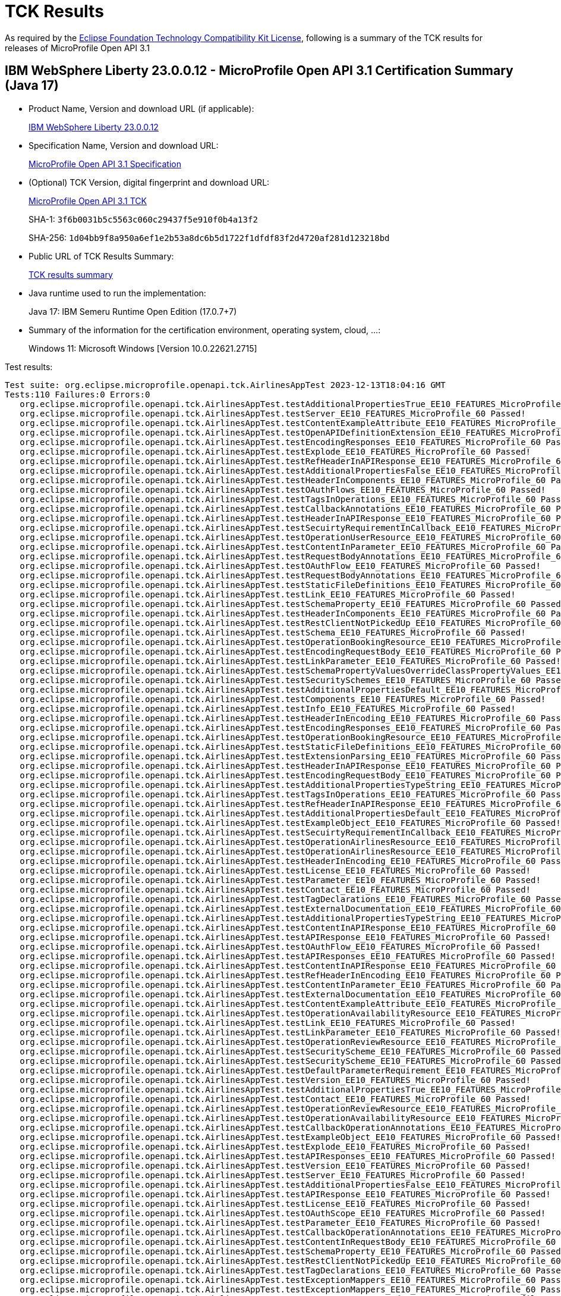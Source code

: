 :page-layout: certification 
= TCK Results

As required by the https://www.eclipse.org/legal/tck.php[Eclipse Foundation Technology Compatibility Kit License], following is a summary of the TCK results for releases of MicroProfile Open API 3.1

== IBM WebSphere Liberty 23.0.0.12 - MicroProfile Open API 3.1 Certification Summary (Java 17)

* Product Name, Version and download URL (if applicable):
+
https://www.ibm.com/support/fixcentral/swg/selectFixes?parent=ibm~WebSphere&product=ibm/WebSphere/WebSphere+Liberty&release=23.0.0.12&platform=All&function=fixId&fixids=wlp-jakartaee10-23.0.0.12&includeSupersedes=0[IBM WebSphere Liberty 23.0.0.12]

* Specification Name, Version and download URL:
+
https://github.com/eclipse/microprofile-open-api/tree/3.1[MicroProfile Open API 3.1 Specification]

* (Optional) TCK Version, digital fingerprint and download URL:
+
https://repo1.maven.org/maven2/org/eclipse/microprofile/open-api/microprofile-open-api-tck/3.1/microprofile-open-api-tck-3.1.jar[MicroProfile Open API 3.1 TCK]
+
SHA-1: `3f6b0031b5c5563c060c29437f5e910f0b4a13f2`
+
SHA-256: `1d04bb9f8a950a6ef1e2b53a8dc6b5d1722f1dfdf83f2d4720af281d123218bd`

* Public URL of TCK Results Summary:
+
xref:23.0.0.12-MicroProfile-Open-API-3.1-Java17-TCKResults.adoc[TCK results summary]


* Java runtime used to run the implementation:
+
Java 17: IBM Semeru Runtime Open Edition (17.0.7+7)

* Summary of the information for the certification environment, operating system, cloud, ...:
+
Windows 11: Microsoft Windows [Version 10.0.22621.2715]

Test results:

[source, text]
----
Test suite: org.eclipse.microprofile.openapi.tck.AirlinesAppTest 2023-12-13T18:04:16 GMT
Tests:110 Failures:0 Errors:0
   org.eclipse.microprofile.openapi.tck.AirlinesAppTest.testAdditionalPropertiesTrue_EE10_FEATURES_MicroProfile_60 Passed!
   org.eclipse.microprofile.openapi.tck.AirlinesAppTest.testServer_EE10_FEATURES_MicroProfile_60 Passed!
   org.eclipse.microprofile.openapi.tck.AirlinesAppTest.testContentExampleAttribute_EE10_FEATURES_MicroProfile_60 Passed!
   org.eclipse.microprofile.openapi.tck.AirlinesAppTest.testOpenAPIDefinitionExtension_EE10_FEATURES_MicroProfile_60 Passed!
   org.eclipse.microprofile.openapi.tck.AirlinesAppTest.testEncodingResponses_EE10_FEATURES_MicroProfile_60 Passed!
   org.eclipse.microprofile.openapi.tck.AirlinesAppTest.testExplode_EE10_FEATURES_MicroProfile_60 Passed!
   org.eclipse.microprofile.openapi.tck.AirlinesAppTest.testRefHeaderInAPIResponse_EE10_FEATURES_MicroProfile_60 Passed!
   org.eclipse.microprofile.openapi.tck.AirlinesAppTest.testAdditionalPropertiesFalse_EE10_FEATURES_MicroProfile_60 Passed!
   org.eclipse.microprofile.openapi.tck.AirlinesAppTest.testHeaderInComponents_EE10_FEATURES_MicroProfile_60 Passed!
   org.eclipse.microprofile.openapi.tck.AirlinesAppTest.testOAuthFlows_EE10_FEATURES_MicroProfile_60 Passed!
   org.eclipse.microprofile.openapi.tck.AirlinesAppTest.testTagsInOperations_EE10_FEATURES_MicroProfile_60 Passed!
   org.eclipse.microprofile.openapi.tck.AirlinesAppTest.testCallbackAnnotations_EE10_FEATURES_MicroProfile_60 Passed!
   org.eclipse.microprofile.openapi.tck.AirlinesAppTest.testHeaderInAPIResponse_EE10_FEATURES_MicroProfile_60 Passed!
   org.eclipse.microprofile.openapi.tck.AirlinesAppTest.testSecuirtyRequirementInCallback_EE10_FEATURES_MicroProfile_60 Passed!
   org.eclipse.microprofile.openapi.tck.AirlinesAppTest.testOperationUserResource_EE10_FEATURES_MicroProfile_60 Passed!
   org.eclipse.microprofile.openapi.tck.AirlinesAppTest.testContentInParameter_EE10_FEATURES_MicroProfile_60 Passed!
   org.eclipse.microprofile.openapi.tck.AirlinesAppTest.testRequestBodyAnnotations_EE10_FEATURES_MicroProfile_60 Passed!
   org.eclipse.microprofile.openapi.tck.AirlinesAppTest.testOAuthFlow_EE10_FEATURES_MicroProfile_60 Passed!
   org.eclipse.microprofile.openapi.tck.AirlinesAppTest.testRequestBodyAnnotations_EE10_FEATURES_MicroProfile_60 Passed!
   org.eclipse.microprofile.openapi.tck.AirlinesAppTest.testStaticFileDefinitions_EE10_FEATURES_MicroProfile_60 Passed!
   org.eclipse.microprofile.openapi.tck.AirlinesAppTest.testLink_EE10_FEATURES_MicroProfile_60 Passed!
   org.eclipse.microprofile.openapi.tck.AirlinesAppTest.testSchemaProperty_EE10_FEATURES_MicroProfile_60 Passed!
   org.eclipse.microprofile.openapi.tck.AirlinesAppTest.testHeaderInComponents_EE10_FEATURES_MicroProfile_60 Passed!
   org.eclipse.microprofile.openapi.tck.AirlinesAppTest.testRestClientNotPickedUp_EE10_FEATURES_MicroProfile_60 Passed!
   org.eclipse.microprofile.openapi.tck.AirlinesAppTest.testSchema_EE10_FEATURES_MicroProfile_60 Passed!
   org.eclipse.microprofile.openapi.tck.AirlinesAppTest.testOperationBookingResource_EE10_FEATURES_MicroProfile_60 Passed!
   org.eclipse.microprofile.openapi.tck.AirlinesAppTest.testEncodingRequestBody_EE10_FEATURES_MicroProfile_60 Passed!
   org.eclipse.microprofile.openapi.tck.AirlinesAppTest.testLinkParameter_EE10_FEATURES_MicroProfile_60 Passed!
   org.eclipse.microprofile.openapi.tck.AirlinesAppTest.testSchemaPropertyValuesOverrideClassPropertyValues_EE10_FEATURES_MicroProfile_60 Passed!
   org.eclipse.microprofile.openapi.tck.AirlinesAppTest.testSecuritySchemes_EE10_FEATURES_MicroProfile_60 Passed!
   org.eclipse.microprofile.openapi.tck.AirlinesAppTest.testAdditionalPropertiesDefault_EE10_FEATURES_MicroProfile_60 Passed!
   org.eclipse.microprofile.openapi.tck.AirlinesAppTest.testComponents_EE10_FEATURES_MicroProfile_60 Passed!
   org.eclipse.microprofile.openapi.tck.AirlinesAppTest.testInfo_EE10_FEATURES_MicroProfile_60 Passed!
   org.eclipse.microprofile.openapi.tck.AirlinesAppTest.testHeaderInEncoding_EE10_FEATURES_MicroProfile_60 Passed!
   org.eclipse.microprofile.openapi.tck.AirlinesAppTest.testEncodingResponses_EE10_FEATURES_MicroProfile_60 Passed!
   org.eclipse.microprofile.openapi.tck.AirlinesAppTest.testOperationBookingResource_EE10_FEATURES_MicroProfile_60 Passed!
   org.eclipse.microprofile.openapi.tck.AirlinesAppTest.testStaticFileDefinitions_EE10_FEATURES_MicroProfile_60 Passed!
   org.eclipse.microprofile.openapi.tck.AirlinesAppTest.testExtensionParsing_EE10_FEATURES_MicroProfile_60 Passed!
   org.eclipse.microprofile.openapi.tck.AirlinesAppTest.testHeaderInAPIResponse_EE10_FEATURES_MicroProfile_60 Passed!
   org.eclipse.microprofile.openapi.tck.AirlinesAppTest.testEncodingRequestBody_EE10_FEATURES_MicroProfile_60 Passed!
   org.eclipse.microprofile.openapi.tck.AirlinesAppTest.testAdditionalPropertiesTypeString_EE10_FEATURES_MicroProfile_60 Passed!
   org.eclipse.microprofile.openapi.tck.AirlinesAppTest.testTagsInOperations_EE10_FEATURES_MicroProfile_60 Passed!
   org.eclipse.microprofile.openapi.tck.AirlinesAppTest.testRefHeaderInAPIResponse_EE10_FEATURES_MicroProfile_60 Passed!
   org.eclipse.microprofile.openapi.tck.AirlinesAppTest.testAdditionalPropertiesDefault_EE10_FEATURES_MicroProfile_60 Passed!
   org.eclipse.microprofile.openapi.tck.AirlinesAppTest.testExampleObject_EE10_FEATURES_MicroProfile_60 Passed!
   org.eclipse.microprofile.openapi.tck.AirlinesAppTest.testSecuirtyRequirementInCallback_EE10_FEATURES_MicroProfile_60 Passed!
   org.eclipse.microprofile.openapi.tck.AirlinesAppTest.testOperationAirlinesResource_EE10_FEATURES_MicroProfile_60 Passed!
   org.eclipse.microprofile.openapi.tck.AirlinesAppTest.testOperationAirlinesResource_EE10_FEATURES_MicroProfile_60 Passed!
   org.eclipse.microprofile.openapi.tck.AirlinesAppTest.testHeaderInEncoding_EE10_FEATURES_MicroProfile_60 Passed!
   org.eclipse.microprofile.openapi.tck.AirlinesAppTest.testLicense_EE10_FEATURES_MicroProfile_60 Passed!
   org.eclipse.microprofile.openapi.tck.AirlinesAppTest.testParameter_EE10_FEATURES_MicroProfile_60 Passed!
   org.eclipse.microprofile.openapi.tck.AirlinesAppTest.testContact_EE10_FEATURES_MicroProfile_60 Passed!
   org.eclipse.microprofile.openapi.tck.AirlinesAppTest.testTagDeclarations_EE10_FEATURES_MicroProfile_60 Passed!
   org.eclipse.microprofile.openapi.tck.AirlinesAppTest.testExternalDocumentation_EE10_FEATURES_MicroProfile_60 Passed!
   org.eclipse.microprofile.openapi.tck.AirlinesAppTest.testAdditionalPropertiesTypeString_EE10_FEATURES_MicroProfile_60 Passed!
   org.eclipse.microprofile.openapi.tck.AirlinesAppTest.testContentInAPIResponse_EE10_FEATURES_MicroProfile_60 Passed!
   org.eclipse.microprofile.openapi.tck.AirlinesAppTest.testAPIResponse_EE10_FEATURES_MicroProfile_60 Passed!
   org.eclipse.microprofile.openapi.tck.AirlinesAppTest.testOAuthFlow_EE10_FEATURES_MicroProfile_60 Passed!
   org.eclipse.microprofile.openapi.tck.AirlinesAppTest.testAPIResponses_EE10_FEATURES_MicroProfile_60 Passed!
   org.eclipse.microprofile.openapi.tck.AirlinesAppTest.testContentInAPIResponse_EE10_FEATURES_MicroProfile_60 Passed!
   org.eclipse.microprofile.openapi.tck.AirlinesAppTest.testRefHeaderInEncoding_EE10_FEATURES_MicroProfile_60 Passed!
   org.eclipse.microprofile.openapi.tck.AirlinesAppTest.testContentInParameter_EE10_FEATURES_MicroProfile_60 Passed!
   org.eclipse.microprofile.openapi.tck.AirlinesAppTest.testExternalDocumentation_EE10_FEATURES_MicroProfile_60 Passed!
   org.eclipse.microprofile.openapi.tck.AirlinesAppTest.testContentExampleAttribute_EE10_FEATURES_MicroProfile_60 Passed!
   org.eclipse.microprofile.openapi.tck.AirlinesAppTest.testOperationAvailabilityResource_EE10_FEATURES_MicroProfile_60 Passed!
   org.eclipse.microprofile.openapi.tck.AirlinesAppTest.testLink_EE10_FEATURES_MicroProfile_60 Passed!
   org.eclipse.microprofile.openapi.tck.AirlinesAppTest.testLinkParameter_EE10_FEATURES_MicroProfile_60 Passed!
   org.eclipse.microprofile.openapi.tck.AirlinesAppTest.testOperationReviewResource_EE10_FEATURES_MicroProfile_60 Passed!
   org.eclipse.microprofile.openapi.tck.AirlinesAppTest.testSecurityScheme_EE10_FEATURES_MicroProfile_60 Passed!
   org.eclipse.microprofile.openapi.tck.AirlinesAppTest.testSecurityScheme_EE10_FEATURES_MicroProfile_60 Passed!
   org.eclipse.microprofile.openapi.tck.AirlinesAppTest.testDefaultParameterRequirement_EE10_FEATURES_MicroProfile_60 Passed!
   org.eclipse.microprofile.openapi.tck.AirlinesAppTest.testVersion_EE10_FEATURES_MicroProfile_60 Passed!
   org.eclipse.microprofile.openapi.tck.AirlinesAppTest.testAdditionalPropertiesTrue_EE10_FEATURES_MicroProfile_60 Passed!
   org.eclipse.microprofile.openapi.tck.AirlinesAppTest.testContact_EE10_FEATURES_MicroProfile_60 Passed!
   org.eclipse.microprofile.openapi.tck.AirlinesAppTest.testOperationReviewResource_EE10_FEATURES_MicroProfile_60 Passed!
   org.eclipse.microprofile.openapi.tck.AirlinesAppTest.testOperationAvailabilityResource_EE10_FEATURES_MicroProfile_60 Passed!
   org.eclipse.microprofile.openapi.tck.AirlinesAppTest.testCallbackOperationAnnotations_EE10_FEATURES_MicroProfile_60 Passed!
   org.eclipse.microprofile.openapi.tck.AirlinesAppTest.testExampleObject_EE10_FEATURES_MicroProfile_60 Passed!
   org.eclipse.microprofile.openapi.tck.AirlinesAppTest.testExplode_EE10_FEATURES_MicroProfile_60 Passed!
   org.eclipse.microprofile.openapi.tck.AirlinesAppTest.testAPIResponses_EE10_FEATURES_MicroProfile_60 Passed!
   org.eclipse.microprofile.openapi.tck.AirlinesAppTest.testVersion_EE10_FEATURES_MicroProfile_60 Passed!
   org.eclipse.microprofile.openapi.tck.AirlinesAppTest.testServer_EE10_FEATURES_MicroProfile_60 Passed!
   org.eclipse.microprofile.openapi.tck.AirlinesAppTest.testAdditionalPropertiesFalse_EE10_FEATURES_MicroProfile_60 Passed!
   org.eclipse.microprofile.openapi.tck.AirlinesAppTest.testAPIResponse_EE10_FEATURES_MicroProfile_60 Passed!
   org.eclipse.microprofile.openapi.tck.AirlinesAppTest.testLicense_EE10_FEATURES_MicroProfile_60 Passed!
   org.eclipse.microprofile.openapi.tck.AirlinesAppTest.testOAuthScope_EE10_FEATURES_MicroProfile_60 Passed!
   org.eclipse.microprofile.openapi.tck.AirlinesAppTest.testParameter_EE10_FEATURES_MicroProfile_60 Passed!
   org.eclipse.microprofile.openapi.tck.AirlinesAppTest.testCallbackOperationAnnotations_EE10_FEATURES_MicroProfile_60 Passed!
   org.eclipse.microprofile.openapi.tck.AirlinesAppTest.testContentInRequestBody_EE10_FEATURES_MicroProfile_60 Passed!
   org.eclipse.microprofile.openapi.tck.AirlinesAppTest.testSchemaProperty_EE10_FEATURES_MicroProfile_60 Passed!
   org.eclipse.microprofile.openapi.tck.AirlinesAppTest.testRestClientNotPickedUp_EE10_FEATURES_MicroProfile_60 Passed!
   org.eclipse.microprofile.openapi.tck.AirlinesAppTest.testTagDeclarations_EE10_FEATURES_MicroProfile_60 Passed!
   org.eclipse.microprofile.openapi.tck.AirlinesAppTest.testExceptionMappers_EE10_FEATURES_MicroProfile_60 Passed!
   org.eclipse.microprofile.openapi.tck.AirlinesAppTest.testExceptionMappers_EE10_FEATURES_MicroProfile_60 Passed!
   org.eclipse.microprofile.openapi.tck.AirlinesAppTest.testContentInRequestBody_EE10_FEATURES_MicroProfile_60 Passed!
   org.eclipse.microprofile.openapi.tck.AirlinesAppTest.testOpenAPIDefinitionExtension_EE10_FEATURES_MicroProfile_60 Passed!
   org.eclipse.microprofile.openapi.tck.AirlinesAppTest.testSecurityRequirement_EE10_FEATURES_MicroProfile_60 Passed!
   org.eclipse.microprofile.openapi.tck.AirlinesAppTest.testSchemaPropertyValuesOverrideClassPropertyValues_EE10_FEATURES_MicroProfile_60 Passed!
   org.eclipse.microprofile.openapi.tck.AirlinesAppTest.testExtensionParsing_EE10_FEATURES_MicroProfile_60 Passed!
   org.eclipse.microprofile.openapi.tck.AirlinesAppTest.testOAuthFlows_EE10_FEATURES_MicroProfile_60 Passed!
   org.eclipse.microprofile.openapi.tck.AirlinesAppTest.testInfo_EE10_FEATURES_MicroProfile_60 Passed!
   org.eclipse.microprofile.openapi.tck.AirlinesAppTest.testOperationUserResource_EE10_FEATURES_MicroProfile_60 Passed!
   org.eclipse.microprofile.openapi.tck.AirlinesAppTest.testSecuritySchemes_EE10_FEATURES_MicroProfile_60 Passed!
   org.eclipse.microprofile.openapi.tck.AirlinesAppTest.testCallbackAnnotations_EE10_FEATURES_MicroProfile_60 Passed!
   org.eclipse.microprofile.openapi.tck.AirlinesAppTest.testDefaultParameterRequirement_EE10_FEATURES_MicroProfile_60 Passed!
   org.eclipse.microprofile.openapi.tck.AirlinesAppTest.testRefHeaderInEncoding_EE10_FEATURES_MicroProfile_60 Passed!
   org.eclipse.microprofile.openapi.tck.AirlinesAppTest.testSecurityRequirement_EE10_FEATURES_MicroProfile_60 Passed!
   org.eclipse.microprofile.openapi.tck.AirlinesAppTest.testSchema_EE10_FEATURES_MicroProfile_60 Passed!
   org.eclipse.microprofile.openapi.tck.AirlinesAppTest.testOAuthScope_EE10_FEATURES_MicroProfile_60 Passed!
   org.eclipse.microprofile.openapi.tck.AirlinesAppTest.testComponents_EE10_FEATURES_MicroProfile_60 Passed!
Test suite: org.eclipse.microprofile.openapi.tck.AirlinesAppTest 2023-12-13T18:02:47 GMT
Tests:110 Failures:0 Errors:0
   org.eclipse.microprofile.openapi.tck.AirlinesAppTest.testEncodingResponses_EE10_FEATURES_MicroProfile_61 Passed!
   org.eclipse.microprofile.openapi.tck.AirlinesAppTest.testLinkParameter_EE10_FEATURES_MicroProfile_61 Passed!
   org.eclipse.microprofile.openapi.tck.AirlinesAppTest.testAdditionalPropertiesFalse_EE10_FEATURES_MicroProfile_61 Passed!
   org.eclipse.microprofile.openapi.tck.AirlinesAppTest.testAdditionalPropertiesTrue_EE10_FEATURES_MicroProfile_61 Passed!
   org.eclipse.microprofile.openapi.tck.AirlinesAppTest.testDefaultParameterRequirement_EE10_FEATURES_MicroProfile_61 Passed!
   org.eclipse.microprofile.openapi.tck.AirlinesAppTest.testOperationAirlinesResource_EE10_FEATURES_MicroProfile_61 Passed!
   org.eclipse.microprofile.openapi.tck.AirlinesAppTest.testOpenAPIDefinitionExtension_EE10_FEATURES_MicroProfile_61 Passed!
   org.eclipse.microprofile.openapi.tck.AirlinesAppTest.testContact_EE10_FEATURES_MicroProfile_61 Passed!
   org.eclipse.microprofile.openapi.tck.AirlinesAppTest.testAdditionalPropertiesTrue_EE10_FEATURES_MicroProfile_61 Passed!
   org.eclipse.microprofile.openapi.tck.AirlinesAppTest.testComponents_EE10_FEATURES_MicroProfile_61 Passed!
   org.eclipse.microprofile.openapi.tck.AirlinesAppTest.testCallbackAnnotations_EE10_FEATURES_MicroProfile_61 Passed!
   org.eclipse.microprofile.openapi.tck.AirlinesAppTest.testSecurityScheme_EE10_FEATURES_MicroProfile_61 Passed!
   org.eclipse.microprofile.openapi.tck.AirlinesAppTest.testOperationAvailabilityResource_EE10_FEATURES_MicroProfile_61 Passed!
   org.eclipse.microprofile.openapi.tck.AirlinesAppTest.testLicense_EE10_FEATURES_MicroProfile_61 Passed!
   org.eclipse.microprofile.openapi.tck.AirlinesAppTest.testParameter_EE10_FEATURES_MicroProfile_61 Passed!
   org.eclipse.microprofile.openapi.tck.AirlinesAppTest.testAdditionalPropertiesTypeString_EE10_FEATURES_MicroProfile_61 Passed!
   org.eclipse.microprofile.openapi.tck.AirlinesAppTest.testSchemaProperty_EE10_FEATURES_MicroProfile_61 Passed!
   org.eclipse.microprofile.openapi.tck.AirlinesAppTest.testExtensionParsing_EE10_FEATURES_MicroProfile_61 Passed!
   org.eclipse.microprofile.openapi.tck.AirlinesAppTest.testInfo_EE10_FEATURES_MicroProfile_61 Passed!
   org.eclipse.microprofile.openapi.tck.AirlinesAppTest.testOperationAvailabilityResource_EE10_FEATURES_MicroProfile_61 Passed!
   org.eclipse.microprofile.openapi.tck.AirlinesAppTest.testSchemaProperty_EE10_FEATURES_MicroProfile_61 Passed!
   org.eclipse.microprofile.openapi.tck.AirlinesAppTest.testContentInParameter_EE10_FEATURES_MicroProfile_61 Passed!
   org.eclipse.microprofile.openapi.tck.AirlinesAppTest.testEncodingResponses_EE10_FEATURES_MicroProfile_61 Passed!
   org.eclipse.microprofile.openapi.tck.AirlinesAppTest.testAPIResponse_EE10_FEATURES_MicroProfile_61 Passed!
   org.eclipse.microprofile.openapi.tck.AirlinesAppTest.testTagDeclarations_EE10_FEATURES_MicroProfile_61 Passed!
   org.eclipse.microprofile.openapi.tck.AirlinesAppTest.testInfo_EE10_FEATURES_MicroProfile_61 Passed!
   org.eclipse.microprofile.openapi.tck.AirlinesAppTest.testRefHeaderInAPIResponse_EE10_FEATURES_MicroProfile_61 Passed!
   org.eclipse.microprofile.openapi.tck.AirlinesAppTest.testExceptionMappers_EE10_FEATURES_MicroProfile_61 Passed!
   org.eclipse.microprofile.openapi.tck.AirlinesAppTest.testVersion_EE10_FEATURES_MicroProfile_61 Passed!
   org.eclipse.microprofile.openapi.tck.AirlinesAppTest.testTagDeclarations_EE10_FEATURES_MicroProfile_61 Passed!
   org.eclipse.microprofile.openapi.tck.AirlinesAppTest.testExplode_EE10_FEATURES_MicroProfile_61 Passed!
   org.eclipse.microprofile.openapi.tck.AirlinesAppTest.testContentExampleAttribute_EE10_FEATURES_MicroProfile_61 Passed!
   org.eclipse.microprofile.openapi.tck.AirlinesAppTest.testOAuthScope_EE10_FEATURES_MicroProfile_61 Passed!
   org.eclipse.microprofile.openapi.tck.AirlinesAppTest.testOAuthFlows_EE10_FEATURES_MicroProfile_61 Passed!
   org.eclipse.microprofile.openapi.tck.AirlinesAppTest.testAPIResponses_EE10_FEATURES_MicroProfile_61 Passed!
   org.eclipse.microprofile.openapi.tck.AirlinesAppTest.testServer_EE10_FEATURES_MicroProfile_61 Passed!
   org.eclipse.microprofile.openapi.tck.AirlinesAppTest.testContentInParameter_EE10_FEATURES_MicroProfile_61 Passed!
   org.eclipse.microprofile.openapi.tck.AirlinesAppTest.testHeaderInEncoding_EE10_FEATURES_MicroProfile_61 Passed!
   org.eclipse.microprofile.openapi.tck.AirlinesAppTest.testVersion_EE10_FEATURES_MicroProfile_61 Passed!
   org.eclipse.microprofile.openapi.tck.AirlinesAppTest.testDefaultParameterRequirement_EE10_FEATURES_MicroProfile_61 Passed!
   org.eclipse.microprofile.openapi.tck.AirlinesAppTest.testRestClientNotPickedUp_EE10_FEATURES_MicroProfile_61 Passed!
   org.eclipse.microprofile.openapi.tck.AirlinesAppTest.testSchemaPropertyValuesOverrideClassPropertyValues_EE10_FEATURES_MicroProfile_61 Passed!
   org.eclipse.microprofile.openapi.tck.AirlinesAppTest.testSchemaPropertyValuesOverrideClassPropertyValues_EE10_FEATURES_MicroProfile_61 Passed!
   org.eclipse.microprofile.openapi.tck.AirlinesAppTest.testOperationReviewResource_EE10_FEATURES_MicroProfile_61 Passed!
   org.eclipse.microprofile.openapi.tck.AirlinesAppTest.testSecurityRequirement_EE10_FEATURES_MicroProfile_61 Passed!
   org.eclipse.microprofile.openapi.tck.AirlinesAppTest.testCallbackOperationAnnotations_EE10_FEATURES_MicroProfile_61 Passed!
   org.eclipse.microprofile.openapi.tck.AirlinesAppTest.testCallbackOperationAnnotations_EE10_FEATURES_MicroProfile_61 Passed!
   org.eclipse.microprofile.openapi.tck.AirlinesAppTest.testExampleObject_EE10_FEATURES_MicroProfile_61 Passed!
   org.eclipse.microprofile.openapi.tck.AirlinesAppTest.testStaticFileDefinitions_EE10_FEATURES_MicroProfile_61 Passed!
   org.eclipse.microprofile.openapi.tck.AirlinesAppTest.testRequestBodyAnnotations_EE10_FEATURES_MicroProfile_61 Passed!
   org.eclipse.microprofile.openapi.tck.AirlinesAppTest.testContentInAPIResponse_EE10_FEATURES_MicroProfile_61 Passed!
   org.eclipse.microprofile.openapi.tck.AirlinesAppTest.testEncodingRequestBody_EE10_FEATURES_MicroProfile_61 Passed!
   org.eclipse.microprofile.openapi.tck.AirlinesAppTest.testLink_EE10_FEATURES_MicroProfile_61 Passed!
   org.eclipse.microprofile.openapi.tck.AirlinesAppTest.testSecurityScheme_EE10_FEATURES_MicroProfile_61 Passed!
   org.eclipse.microprofile.openapi.tck.AirlinesAppTest.testOAuthScope_EE10_FEATURES_MicroProfile_61 Passed!
   org.eclipse.microprofile.openapi.tck.AirlinesAppTest.testHeaderInComponents_EE10_FEATURES_MicroProfile_61 Passed!
   org.eclipse.microprofile.openapi.tck.AirlinesAppTest.testHeaderInAPIResponse_EE10_FEATURES_MicroProfile_61 Passed!
   org.eclipse.microprofile.openapi.tck.AirlinesAppTest.testContentInRequestBody_EE10_FEATURES_MicroProfile_61 Passed!
   org.eclipse.microprofile.openapi.tck.AirlinesAppTest.testLicense_EE10_FEATURES_MicroProfile_61 Passed!
   org.eclipse.microprofile.openapi.tck.AirlinesAppTest.testHeaderInEncoding_EE10_FEATURES_MicroProfile_61 Passed!
   org.eclipse.microprofile.openapi.tck.AirlinesAppTest.testSecuritySchemes_EE10_FEATURES_MicroProfile_61 Passed!
   org.eclipse.microprofile.openapi.tck.AirlinesAppTest.testOperationAirlinesResource_EE10_FEATURES_MicroProfile_61 Passed!
   org.eclipse.microprofile.openapi.tck.AirlinesAppTest.testOAuthFlow_EE10_FEATURES_MicroProfile_61 Passed!
   org.eclipse.microprofile.openapi.tck.AirlinesAppTest.testOperationBookingResource_EE10_FEATURES_MicroProfile_61 Passed!
   org.eclipse.microprofile.openapi.tck.AirlinesAppTest.testEncodingRequestBody_EE10_FEATURES_MicroProfile_61 Passed!
   org.eclipse.microprofile.openapi.tck.AirlinesAppTest.testParameter_EE10_FEATURES_MicroProfile_61 Passed!
   org.eclipse.microprofile.openapi.tck.AirlinesAppTest.testExternalDocumentation_EE10_FEATURES_MicroProfile_61 Passed!
   org.eclipse.microprofile.openapi.tck.AirlinesAppTest.testSecuirtyRequirementInCallback_EE10_FEATURES_MicroProfile_61 Passed!
   org.eclipse.microprofile.openapi.tck.AirlinesAppTest.testRefHeaderInEncoding_EE10_FEATURES_MicroProfile_61 Passed!
   org.eclipse.microprofile.openapi.tck.AirlinesAppTest.testSecuirtyRequirementInCallback_EE10_FEATURES_MicroProfile_61 Passed!
   org.eclipse.microprofile.openapi.tck.AirlinesAppTest.testSecuritySchemes_EE10_FEATURES_MicroProfile_61 Passed!
   org.eclipse.microprofile.openapi.tck.AirlinesAppTest.testRefHeaderInEncoding_EE10_FEATURES_MicroProfile_61 Passed!
   org.eclipse.microprofile.openapi.tck.AirlinesAppTest.testOperationReviewResource_EE10_FEATURES_MicroProfile_61 Passed!
   org.eclipse.microprofile.openapi.tck.AirlinesAppTest.testExternalDocumentation_EE10_FEATURES_MicroProfile_61 Passed!
   org.eclipse.microprofile.openapi.tck.AirlinesAppTest.testTagsInOperations_EE10_FEATURES_MicroProfile_61 Passed!
   org.eclipse.microprofile.openapi.tck.AirlinesAppTest.testContentExampleAttribute_EE10_FEATURES_MicroProfile_61 Passed!
   org.eclipse.microprofile.openapi.tck.AirlinesAppTest.testLinkParameter_EE10_FEATURES_MicroProfile_61 Passed!
   org.eclipse.microprofile.openapi.tck.AirlinesAppTest.testOpenAPIDefinitionExtension_EE10_FEATURES_MicroProfile_61 Passed!
   org.eclipse.microprofile.openapi.tck.AirlinesAppTest.testTagsInOperations_EE10_FEATURES_MicroProfile_61 Passed!
   org.eclipse.microprofile.openapi.tck.AirlinesAppTest.testOperationUserResource_EE10_FEATURES_MicroProfile_61 Passed!
   org.eclipse.microprofile.openapi.tck.AirlinesAppTest.testRequestBodyAnnotations_EE10_FEATURES_MicroProfile_61 Passed!
   org.eclipse.microprofile.openapi.tck.AirlinesAppTest.testComponents_EE10_FEATURES_MicroProfile_61 Passed!
   org.eclipse.microprofile.openapi.tck.AirlinesAppTest.testContentInRequestBody_EE10_FEATURES_MicroProfile_61 Passed!
   org.eclipse.microprofile.openapi.tck.AirlinesAppTest.testCallbackAnnotations_EE10_FEATURES_MicroProfile_61 Passed!
   org.eclipse.microprofile.openapi.tck.AirlinesAppTest.testHeaderInAPIResponse_EE10_FEATURES_MicroProfile_61 Passed!
   org.eclipse.microprofile.openapi.tck.AirlinesAppTest.testExceptionMappers_EE10_FEATURES_MicroProfile_61 Passed!
   org.eclipse.microprofile.openapi.tck.AirlinesAppTest.testAdditionalPropertiesTypeString_EE10_FEATURES_MicroProfile_61 Passed!
   org.eclipse.microprofile.openapi.tck.AirlinesAppTest.testAdditionalPropertiesDefault_EE10_FEATURES_MicroProfile_61 Passed!
   org.eclipse.microprofile.openapi.tck.AirlinesAppTest.testHeaderInComponents_EE10_FEATURES_MicroProfile_61 Passed!
   org.eclipse.microprofile.openapi.tck.AirlinesAppTest.testOperationBookingResource_EE10_FEATURES_MicroProfile_61 Passed!
   org.eclipse.microprofile.openapi.tck.AirlinesAppTest.testRefHeaderInAPIResponse_EE10_FEATURES_MicroProfile_61 Passed!
   org.eclipse.microprofile.openapi.tck.AirlinesAppTest.testSecurityRequirement_EE10_FEATURES_MicroProfile_61 Passed!
   org.eclipse.microprofile.openapi.tck.AirlinesAppTest.testServer_EE10_FEATURES_MicroProfile_61 Passed!
   org.eclipse.microprofile.openapi.tck.AirlinesAppTest.testAPIResponses_EE10_FEATURES_MicroProfile_61 Passed!
   org.eclipse.microprofile.openapi.tck.AirlinesAppTest.testAPIResponse_EE10_FEATURES_MicroProfile_61 Passed!
   org.eclipse.microprofile.openapi.tck.AirlinesAppTest.testLink_EE10_FEATURES_MicroProfile_61 Passed!
   org.eclipse.microprofile.openapi.tck.AirlinesAppTest.testSchema_EE10_FEATURES_MicroProfile_61 Passed!
   org.eclipse.microprofile.openapi.tck.AirlinesAppTest.testSchema_EE10_FEATURES_MicroProfile_61 Passed!
   org.eclipse.microprofile.openapi.tck.AirlinesAppTest.testAdditionalPropertiesFalse_EE10_FEATURES_MicroProfile_61 Passed!
   org.eclipse.microprofile.openapi.tck.AirlinesAppTest.testRestClientNotPickedUp_EE10_FEATURES_MicroProfile_61 Passed!
   org.eclipse.microprofile.openapi.tck.AirlinesAppTest.testOAuthFlow_EE10_FEATURES_MicroProfile_61 Passed!
   org.eclipse.microprofile.openapi.tck.AirlinesAppTest.testOAuthFlows_EE10_FEATURES_MicroProfile_61 Passed!
   org.eclipse.microprofile.openapi.tck.AirlinesAppTest.testStaticFileDefinitions_EE10_FEATURES_MicroProfile_61 Passed!
   org.eclipse.microprofile.openapi.tck.AirlinesAppTest.testAdditionalPropertiesDefault_EE10_FEATURES_MicroProfile_61 Passed!
   org.eclipse.microprofile.openapi.tck.AirlinesAppTest.testOperationUserResource_EE10_FEATURES_MicroProfile_61 Passed!
   org.eclipse.microprofile.openapi.tck.AirlinesAppTest.testExplode_EE10_FEATURES_MicroProfile_61 Passed!
   org.eclipse.microprofile.openapi.tck.AirlinesAppTest.testContact_EE10_FEATURES_MicroProfile_61 Passed!
   org.eclipse.microprofile.openapi.tck.AirlinesAppTest.testContentInAPIResponse_EE10_FEATURES_MicroProfile_61 Passed!
   org.eclipse.microprofile.openapi.tck.AirlinesAppTest.testExampleObject_EE10_FEATURES_MicroProfile_61 Passed!
   org.eclipse.microprofile.openapi.tck.AirlinesAppTest.testExtensionParsing_EE10_FEATURES_MicroProfile_61 Passed!
Test suite: org.eclipse.microprofile.openapi.tck.beanvalidation.BeanValidationDisabledTest 2023-12-13T18:04:16 GMT
Tests:2 Failures:0 Errors:0
   org.eclipse.microprofile.openapi.tck.beanvalidation.BeanValidationDisabledTest.beanValidationScanningDisabledTest_EE10_FEATURES_MicroProfile_60 Passed!
   org.eclipse.microprofile.openapi.tck.beanvalidation.BeanValidationDisabledTest.beanValidationScanningDisabledTest_EE10_FEATURES_MicroProfile_60 Passed!
Test suite: org.eclipse.microprofile.openapi.tck.beanvalidation.BeanValidationDisabledTest 2023-12-13T18:02:47 GMT
Tests:2 Failures:0 Errors:0
   org.eclipse.microprofile.openapi.tck.beanvalidation.BeanValidationDisabledTest.beanValidationScanningDisabledTest_EE10_FEATURES_MicroProfile_61 Passed!
   org.eclipse.microprofile.openapi.tck.beanvalidation.BeanValidationDisabledTest.beanValidationScanningDisabledTest_EE10_FEATURES_MicroProfile_61 Passed!
Test suite: org.eclipse.microprofile.openapi.tck.beanvalidation.BeanValidationTest 2023-12-13T18:04:16 GMT
Tests:42 Failures:0 Errors:0
   org.eclipse.microprofile.openapi.tck.beanvalidation.BeanValidationTest.overridenBySchemaAnnotationTest_EE10_FEATURES_MicroProfile_60 Passed!
   org.eclipse.microprofile.openapi.tck.beanvalidation.BeanValidationTest.maxDecimalExclusiveTest_EE10_FEATURES_MicroProfile_60 Passed!
   org.eclipse.microprofile.openapi.tck.beanvalidation.BeanValidationTest.sizedStringTest_EE10_FEATURES_MicroProfile_60 Passed!
   org.eclipse.microprofile.openapi.tck.beanvalidation.BeanValidationTest.sizedMapTest_EE10_FEATURES_MicroProfile_60 Passed!
   org.eclipse.microprofile.openapi.tck.beanvalidation.BeanValidationTest.sizedMapTest_EE10_FEATURES_MicroProfile_60 Passed!
   org.eclipse.microprofile.openapi.tck.beanvalidation.BeanValidationTest.overridenBySchemaAnnotationTest_EE10_FEATURES_MicroProfile_60 Passed!
   org.eclipse.microprofile.openapi.tck.beanvalidation.BeanValidationTest.maxDecimalInclusiveTest_EE10_FEATURES_MicroProfile_60 Passed!
   org.eclipse.microprofile.openapi.tck.beanvalidation.BeanValidationTest.sizedStringTest_EE10_FEATURES_MicroProfile_60 Passed!
   org.eclipse.microprofile.openapi.tck.beanvalidation.BeanValidationTest.parameterTest_EE10_FEATURES_MicroProfile_60 Passed!
   org.eclipse.microprofile.openapi.tck.beanvalidation.BeanValidationTest.negativeIntTest_EE10_FEATURES_MicroProfile_60 Passed!
   org.eclipse.microprofile.openapi.tck.beanvalidation.BeanValidationTest.notEmptyStringTest_EE10_FEATURES_MicroProfile_60 Passed!
   org.eclipse.microprofile.openapi.tck.beanvalidation.BeanValidationTest.nonDefaultGroupTest_EE10_FEATURES_MicroProfile_60 Passed!
   org.eclipse.microprofile.openapi.tck.beanvalidation.BeanValidationTest.minDecimalExclusiveTest_EE10_FEATURES_MicroProfile_60 Passed!
   org.eclipse.microprofile.openapi.tck.beanvalidation.BeanValidationTest.sizedListTest_EE10_FEATURES_MicroProfile_60 Passed!
   org.eclipse.microprofile.openapi.tck.beanvalidation.BeanValidationTest.defaultAndOtherGroupsTest_EE10_FEATURES_MicroProfile_60 Passed!
   org.eclipse.microprofile.openapi.tck.beanvalidation.BeanValidationTest.positiveOrZeroIntTest_EE10_FEATURES_MicroProfile_60 Passed!
   org.eclipse.microprofile.openapi.tck.beanvalidation.BeanValidationTest.negativeOrZeroIntTest_EE10_FEATURES_MicroProfile_60 Passed!
   org.eclipse.microprofile.openapi.tck.beanvalidation.BeanValidationTest.notEmptyListTest_EE10_FEATURES_MicroProfile_60 Passed!
   org.eclipse.microprofile.openapi.tck.beanvalidation.BeanValidationTest.negativeIntTest_EE10_FEATURES_MicroProfile_60 Passed!
   org.eclipse.microprofile.openapi.tck.beanvalidation.BeanValidationTest.minIntTest_EE10_FEATURES_MicroProfile_60 Passed!
   org.eclipse.microprofile.openapi.tck.beanvalidation.BeanValidationTest.negativeOrZeroIntTest_EE10_FEATURES_MicroProfile_60 Passed!
   org.eclipse.microprofile.openapi.tck.beanvalidation.BeanValidationTest.notBlankStringTest_EE10_FEATURES_MicroProfile_60 Passed!
   org.eclipse.microprofile.openapi.tck.beanvalidation.BeanValidationTest.minDecimalInclusiveTest_EE10_FEATURES_MicroProfile_60 Passed!
   org.eclipse.microprofile.openapi.tck.beanvalidation.BeanValidationTest.maxIntTest_EE10_FEATURES_MicroProfile_60 Passed!
   org.eclipse.microprofile.openapi.tck.beanvalidation.BeanValidationTest.minDecimalInclusiveTest_EE10_FEATURES_MicroProfile_60 Passed!
   org.eclipse.microprofile.openapi.tck.beanvalidation.BeanValidationTest.positiveOrZeroIntTest_EE10_FEATURES_MicroProfile_60 Passed!
   org.eclipse.microprofile.openapi.tck.beanvalidation.BeanValidationTest.maxIntTest_EE10_FEATURES_MicroProfile_60 Passed!
   org.eclipse.microprofile.openapi.tck.beanvalidation.BeanValidationTest.maxDecimalInclusiveTest_EE10_FEATURES_MicroProfile_60 Passed!
   org.eclipse.microprofile.openapi.tck.beanvalidation.BeanValidationTest.parameterTest_EE10_FEATURES_MicroProfile_60 Passed!
   org.eclipse.microprofile.openapi.tck.beanvalidation.BeanValidationTest.notEmptyListTest_EE10_FEATURES_MicroProfile_60 Passed!
   org.eclipse.microprofile.openapi.tck.beanvalidation.BeanValidationTest.positiveIntTest_EE10_FEATURES_MicroProfile_60 Passed!
   org.eclipse.microprofile.openapi.tck.beanvalidation.BeanValidationTest.nonDefaultGroupTest_EE10_FEATURES_MicroProfile_60 Passed!
   org.eclipse.microprofile.openapi.tck.beanvalidation.BeanValidationTest.notEmptyMapTest_EE10_FEATURES_MicroProfile_60 Passed!
   org.eclipse.microprofile.openapi.tck.beanvalidation.BeanValidationTest.maxDecimalExclusiveTest_EE10_FEATURES_MicroProfile_60 Passed!
   org.eclipse.microprofile.openapi.tck.beanvalidation.BeanValidationTest.notEmptyStringTest_EE10_FEATURES_MicroProfile_60 Passed!
   org.eclipse.microprofile.openapi.tck.beanvalidation.BeanValidationTest.positiveIntTest_EE10_FEATURES_MicroProfile_60 Passed!
   org.eclipse.microprofile.openapi.tck.beanvalidation.BeanValidationTest.sizedListTest_EE10_FEATURES_MicroProfile_60 Passed!
   org.eclipse.microprofile.openapi.tck.beanvalidation.BeanValidationTest.notBlankStringTest_EE10_FEATURES_MicroProfile_60 Passed!
   org.eclipse.microprofile.openapi.tck.beanvalidation.BeanValidationTest.minIntTest_EE10_FEATURES_MicroProfile_60 Passed!
   org.eclipse.microprofile.openapi.tck.beanvalidation.BeanValidationTest.minDecimalExclusiveTest_EE10_FEATURES_MicroProfile_60 Passed!
   org.eclipse.microprofile.openapi.tck.beanvalidation.BeanValidationTest.defaultAndOtherGroupsTest_EE10_FEATURES_MicroProfile_60 Passed!
   org.eclipse.microprofile.openapi.tck.beanvalidation.BeanValidationTest.notEmptyMapTest_EE10_FEATURES_MicroProfile_60 Passed!
Test suite: org.eclipse.microprofile.openapi.tck.beanvalidation.BeanValidationTest 2023-12-13T18:02:47 GMT
Tests:42 Failures:0 Errors:0
   org.eclipse.microprofile.openapi.tck.beanvalidation.BeanValidationTest.minDecimalInclusiveTest_EE10_FEATURES_MicroProfile_61 Passed!
   org.eclipse.microprofile.openapi.tck.beanvalidation.BeanValidationTest.negativeOrZeroIntTest_EE10_FEATURES_MicroProfile_61 Passed!
   org.eclipse.microprofile.openapi.tck.beanvalidation.BeanValidationTest.parameterTest_EE10_FEATURES_MicroProfile_61 Passed!
   org.eclipse.microprofile.openapi.tck.beanvalidation.BeanValidationTest.minDecimalExclusiveTest_EE10_FEATURES_MicroProfile_61 Passed!
   org.eclipse.microprofile.openapi.tck.beanvalidation.BeanValidationTest.positiveOrZeroIntTest_EE10_FEATURES_MicroProfile_61 Passed!
   org.eclipse.microprofile.openapi.tck.beanvalidation.BeanValidationTest.sizedListTest_EE10_FEATURES_MicroProfile_61 Passed!
   org.eclipse.microprofile.openapi.tck.beanvalidation.BeanValidationTest.notBlankStringTest_EE10_FEATURES_MicroProfile_61 Passed!
   org.eclipse.microprofile.openapi.tck.beanvalidation.BeanValidationTest.defaultAndOtherGroupsTest_EE10_FEATURES_MicroProfile_61 Passed!
   org.eclipse.microprofile.openapi.tck.beanvalidation.BeanValidationTest.minIntTest_EE10_FEATURES_MicroProfile_61 Passed!
   org.eclipse.microprofile.openapi.tck.beanvalidation.BeanValidationTest.maxDecimalInclusiveTest_EE10_FEATURES_MicroProfile_61 Passed!
   org.eclipse.microprofile.openapi.tck.beanvalidation.BeanValidationTest.sizedListTest_EE10_FEATURES_MicroProfile_61 Passed!
   org.eclipse.microprofile.openapi.tck.beanvalidation.BeanValidationTest.negativeIntTest_EE10_FEATURES_MicroProfile_61 Passed!
   org.eclipse.microprofile.openapi.tck.beanvalidation.BeanValidationTest.nonDefaultGroupTest_EE10_FEATURES_MicroProfile_61 Passed!
   org.eclipse.microprofile.openapi.tck.beanvalidation.BeanValidationTest.overridenBySchemaAnnotationTest_EE10_FEATURES_MicroProfile_61 Passed!
   org.eclipse.microprofile.openapi.tck.beanvalidation.BeanValidationTest.maxDecimalExclusiveTest_EE10_FEATURES_MicroProfile_61 Passed!
   org.eclipse.microprofile.openapi.tck.beanvalidation.BeanValidationTest.parameterTest_EE10_FEATURES_MicroProfile_61 Passed!
   org.eclipse.microprofile.openapi.tck.beanvalidation.BeanValidationTest.sizedStringTest_EE10_FEATURES_MicroProfile_61 Passed!
   org.eclipse.microprofile.openapi.tck.beanvalidation.BeanValidationTest.notEmptyListTest_EE10_FEATURES_MicroProfile_61 Passed!
   org.eclipse.microprofile.openapi.tck.beanvalidation.BeanValidationTest.defaultAndOtherGroupsTest_EE10_FEATURES_MicroProfile_61 Passed!
   org.eclipse.microprofile.openapi.tck.beanvalidation.BeanValidationTest.sizedMapTest_EE10_FEATURES_MicroProfile_61 Passed!
   org.eclipse.microprofile.openapi.tck.beanvalidation.BeanValidationTest.negativeIntTest_EE10_FEATURES_MicroProfile_61 Passed!
   org.eclipse.microprofile.openapi.tck.beanvalidation.BeanValidationTest.positiveIntTest_EE10_FEATURES_MicroProfile_61 Passed!
   org.eclipse.microprofile.openapi.tck.beanvalidation.BeanValidationTest.sizedStringTest_EE10_FEATURES_MicroProfile_61 Passed!
   org.eclipse.microprofile.openapi.tck.beanvalidation.BeanValidationTest.positiveOrZeroIntTest_EE10_FEATURES_MicroProfile_61 Passed!
   org.eclipse.microprofile.openapi.tck.beanvalidation.BeanValidationTest.maxDecimalExclusiveTest_EE10_FEATURES_MicroProfile_61 Passed!
   org.eclipse.microprofile.openapi.tck.beanvalidation.BeanValidationTest.notEmptyStringTest_EE10_FEATURES_MicroProfile_61 Passed!
   org.eclipse.microprofile.openapi.tck.beanvalidation.BeanValidationTest.notEmptyListTest_EE10_FEATURES_MicroProfile_61 Passed!
   org.eclipse.microprofile.openapi.tck.beanvalidation.BeanValidationTest.negativeOrZeroIntTest_EE10_FEATURES_MicroProfile_61 Passed!
   org.eclipse.microprofile.openapi.tck.beanvalidation.BeanValidationTest.notEmptyMapTest_EE10_FEATURES_MicroProfile_61 Passed!
   org.eclipse.microprofile.openapi.tck.beanvalidation.BeanValidationTest.minDecimalInclusiveTest_EE10_FEATURES_MicroProfile_61 Passed!
   org.eclipse.microprofile.openapi.tck.beanvalidation.BeanValidationTest.overridenBySchemaAnnotationTest_EE10_FEATURES_MicroProfile_61 Passed!
   org.eclipse.microprofile.openapi.tck.beanvalidation.BeanValidationTest.notEmptyStringTest_EE10_FEATURES_MicroProfile_61 Passed!
   org.eclipse.microprofile.openapi.tck.beanvalidation.BeanValidationTest.maxIntTest_EE10_FEATURES_MicroProfile_61 Passed!
   org.eclipse.microprofile.openapi.tck.beanvalidation.BeanValidationTest.nonDefaultGroupTest_EE10_FEATURES_MicroProfile_61 Passed!
   org.eclipse.microprofile.openapi.tck.beanvalidation.BeanValidationTest.minDecimalExclusiveTest_EE10_FEATURES_MicroProfile_61 Passed!
   org.eclipse.microprofile.openapi.tck.beanvalidation.BeanValidationTest.notEmptyMapTest_EE10_FEATURES_MicroProfile_61 Passed!
   org.eclipse.microprofile.openapi.tck.beanvalidation.BeanValidationTest.positiveIntTest_EE10_FEATURES_MicroProfile_61 Passed!
   org.eclipse.microprofile.openapi.tck.beanvalidation.BeanValidationTest.sizedMapTest_EE10_FEATURES_MicroProfile_61 Passed!
   org.eclipse.microprofile.openapi.tck.beanvalidation.BeanValidationTest.minIntTest_EE10_FEATURES_MicroProfile_61 Passed!
   org.eclipse.microprofile.openapi.tck.beanvalidation.BeanValidationTest.notBlankStringTest_EE10_FEATURES_MicroProfile_61 Passed!
   org.eclipse.microprofile.openapi.tck.beanvalidation.BeanValidationTest.maxIntTest_EE10_FEATURES_MicroProfile_61 Passed!
   org.eclipse.microprofile.openapi.tck.beanvalidation.BeanValidationTest.maxDecimalInclusiveTest_EE10_FEATURES_MicroProfile_61 Passed!
Test suite: org.eclipse.microprofile.openapi.tck.FilterTest 2023-12-13T18:04:16 GMT
Tests:28 Failures:0 Errors:0
   org.eclipse.microprofile.openapi.tck.FilterTest.testFilterPathItemEnsureOrder_EE10_FEATURES_MicroProfile_60 Passed!
   org.eclipse.microprofile.openapi.tck.FilterTest.testFilterLink_EE10_FEATURES_MicroProfile_60 Passed!
   org.eclipse.microprofile.openapi.tck.FilterTest.testFilterRequestBody_EE10_FEATURES_MicroProfile_60 Passed!
   org.eclipse.microprofile.openapi.tck.FilterTest.testFilterPathItemAddOperation_EE10_FEATURES_MicroProfile_60 Passed!
   org.eclipse.microprofile.openapi.tck.FilterTest.testFilterCallback_EE10_FEATURES_MicroProfile_60 Passed!
   org.eclipse.microprofile.openapi.tck.FilterTest.testFilterLink_EE10_FEATURES_MicroProfile_60 Passed!
   org.eclipse.microprofile.openapi.tck.FilterTest.testFilterAPIResponse_EE10_FEATURES_MicroProfile_60 Passed!
   org.eclipse.microprofile.openapi.tck.FilterTest.testFilterRequestBody_EE10_FEATURES_MicroProfile_60 Passed!
   org.eclipse.microprofile.openapi.tck.FilterTest.testFilterHeader_EE10_FEATURES_MicroProfile_60 Passed!
   org.eclipse.microprofile.openapi.tck.FilterTest.testFilterPathItemAddOperation_EE10_FEATURES_MicroProfile_60 Passed!
   org.eclipse.microprofile.openapi.tck.FilterTest.testFilterOpenAPI_EE10_FEATURES_MicroProfile_60 Passed!
   org.eclipse.microprofile.openapi.tck.FilterTest.testFilterOpenAPI_EE10_FEATURES_MicroProfile_60 Passed!
   org.eclipse.microprofile.openapi.tck.FilterTest.testFilterCallback_EE10_FEATURES_MicroProfile_60 Passed!
   org.eclipse.microprofile.openapi.tck.FilterTest.testFilterParameter_EE10_FEATURES_MicroProfile_60 Passed!
   org.eclipse.microprofile.openapi.tck.FilterTest.testFilterOperation_EE10_FEATURES_MicroProfile_60 Passed!
   org.eclipse.microprofile.openapi.tck.FilterTest.testFilterTag_EE10_FEATURES_MicroProfile_60 Passed!
   org.eclipse.microprofile.openapi.tck.FilterTest.testFilterOperation_EE10_FEATURES_MicroProfile_60 Passed!
   org.eclipse.microprofile.openapi.tck.FilterTest.testFilterParameter_EE10_FEATURES_MicroProfile_60 Passed!
   org.eclipse.microprofile.openapi.tck.FilterTest.testFilterTag_EE10_FEATURES_MicroProfile_60 Passed!
   org.eclipse.microprofile.openapi.tck.FilterTest.testFilterSchema_EE10_FEATURES_MicroProfile_60 Passed!
   org.eclipse.microprofile.openapi.tck.FilterTest.testFilterServer_EE10_FEATURES_MicroProfile_60 Passed!
   org.eclipse.microprofile.openapi.tck.FilterTest.testFilterHeader_EE10_FEATURES_MicroProfile_60 Passed!
   org.eclipse.microprofile.openapi.tck.FilterTest.testFilterPathItemEnsureOrder_EE10_FEATURES_MicroProfile_60 Passed!
   org.eclipse.microprofile.openapi.tck.FilterTest.testFilterSecurityScheme_EE10_FEATURES_MicroProfile_60 Passed!
   org.eclipse.microprofile.openapi.tck.FilterTest.testFilterAPIResponse_EE10_FEATURES_MicroProfile_60 Passed!
   org.eclipse.microprofile.openapi.tck.FilterTest.testFilterSchema_EE10_FEATURES_MicroProfile_60 Passed!
   org.eclipse.microprofile.openapi.tck.FilterTest.testFilterServer_EE10_FEATURES_MicroProfile_60 Passed!
   org.eclipse.microprofile.openapi.tck.FilterTest.testFilterSecurityScheme_EE10_FEATURES_MicroProfile_60 Passed!
Test suite: org.eclipse.microprofile.openapi.tck.FilterTest 2023-12-13T18:02:48 GMT
Tests:28 Failures:0 Errors:0
   org.eclipse.microprofile.openapi.tck.FilterTest.testFilterParameter_EE10_FEATURES_MicroProfile_61 Passed!
   org.eclipse.microprofile.openapi.tck.FilterTest.testFilterPathItemEnsureOrder_EE10_FEATURES_MicroProfile_61 Passed!
   org.eclipse.microprofile.openapi.tck.FilterTest.testFilterOpenAPI_EE10_FEATURES_MicroProfile_61 Passed!
   org.eclipse.microprofile.openapi.tck.FilterTest.testFilterCallback_EE10_FEATURES_MicroProfile_61 Passed!
   org.eclipse.microprofile.openapi.tck.FilterTest.testFilterParameter_EE10_FEATURES_MicroProfile_61 Passed!
   org.eclipse.microprofile.openapi.tck.FilterTest.testFilterHeader_EE10_FEATURES_MicroProfile_61 Passed!
   org.eclipse.microprofile.openapi.tck.FilterTest.testFilterTag_EE10_FEATURES_MicroProfile_61 Passed!
   org.eclipse.microprofile.openapi.tck.FilterTest.testFilterLink_EE10_FEATURES_MicroProfile_61 Passed!
   org.eclipse.microprofile.openapi.tck.FilterTest.testFilterSchema_EE10_FEATURES_MicroProfile_61 Passed!
   org.eclipse.microprofile.openapi.tck.FilterTest.testFilterPathItemAddOperation_EE10_FEATURES_MicroProfile_61 Passed!
   org.eclipse.microprofile.openapi.tck.FilterTest.testFilterAPIResponse_EE10_FEATURES_MicroProfile_61 Passed!
   org.eclipse.microprofile.openapi.tck.FilterTest.testFilterPathItemEnsureOrder_EE10_FEATURES_MicroProfile_61 Passed!
   org.eclipse.microprofile.openapi.tck.FilterTest.testFilterRequestBody_EE10_FEATURES_MicroProfile_61 Passed!
   org.eclipse.microprofile.openapi.tck.FilterTest.testFilterSecurityScheme_EE10_FEATURES_MicroProfile_61 Passed!
   org.eclipse.microprofile.openapi.tck.FilterTest.testFilterPathItemAddOperation_EE10_FEATURES_MicroProfile_61 Passed!
   org.eclipse.microprofile.openapi.tck.FilterTest.testFilterOperation_EE10_FEATURES_MicroProfile_61 Passed!
   org.eclipse.microprofile.openapi.tck.FilterTest.testFilterAPIResponse_EE10_FEATURES_MicroProfile_61 Passed!
   org.eclipse.microprofile.openapi.tck.FilterTest.testFilterServer_EE10_FEATURES_MicroProfile_61 Passed!
   org.eclipse.microprofile.openapi.tck.FilterTest.testFilterSecurityScheme_EE10_FEATURES_MicroProfile_61 Passed!
   org.eclipse.microprofile.openapi.tck.FilterTest.testFilterRequestBody_EE10_FEATURES_MicroProfile_61 Passed!
   org.eclipse.microprofile.openapi.tck.FilterTest.testFilterHeader_EE10_FEATURES_MicroProfile_61 Passed!
   org.eclipse.microprofile.openapi.tck.FilterTest.testFilterSchema_EE10_FEATURES_MicroProfile_61 Passed!
   org.eclipse.microprofile.openapi.tck.FilterTest.testFilterCallback_EE10_FEATURES_MicroProfile_61 Passed!
   org.eclipse.microprofile.openapi.tck.FilterTest.testFilterOpenAPI_EE10_FEATURES_MicroProfile_61 Passed!
   org.eclipse.microprofile.openapi.tck.FilterTest.testFilterTag_EE10_FEATURES_MicroProfile_61 Passed!
   org.eclipse.microprofile.openapi.tck.FilterTest.testFilterLink_EE10_FEATURES_MicroProfile_61 Passed!
   org.eclipse.microprofile.openapi.tck.FilterTest.testFilterServer_EE10_FEATURES_MicroProfile_61 Passed!
   org.eclipse.microprofile.openapi.tck.FilterTest.testFilterOperation_EE10_FEATURES_MicroProfile_61 Passed!
Test suite: org.eclipse.microprofile.openapi.tck.ModelConstructionTest 2023-12-13T18:04:16 GMT
Tests:30 Failures:0 Errors:0
   org.eclipse.microprofile.openapi.tck.ModelConstructionTest.parameterTest_EE10_FEATURES_MicroProfile_60 Passed!
   org.eclipse.microprofile.openapi.tck.ModelConstructionTest.requestBodyTest_EE10_FEATURES_MicroProfile_60 Passed!
   org.eclipse.microprofile.openapi.tck.ModelConstructionTest.tagTest_EE10_FEATURES_MicroProfile_60 Passed!
   org.eclipse.microprofile.openapi.tck.ModelConstructionTest.mediaTypeTest_EE10_FEATURES_MicroProfile_60 Passed!
   org.eclipse.microprofile.openapi.tck.ModelConstructionTest.discriminatorTest_EE10_FEATURES_MicroProfile_60 Passed!
   org.eclipse.microprofile.openapi.tck.ModelConstructionTest.callbackTest_EE10_FEATURES_MicroProfile_60 Passed!
   org.eclipse.microprofile.openapi.tck.ModelConstructionTest.linkTest_EE10_FEATURES_MicroProfile_60 Passed!
   org.eclipse.microprofile.openapi.tck.ModelConstructionTest.operationTest_EE10_FEATURES_MicroProfile_60 Passed!
   org.eclipse.microprofile.openapi.tck.ModelConstructionTest.schemaTest_EE10_FEATURES_MicroProfile_60 Passed!
   org.eclipse.microprofile.openapi.tck.ModelConstructionTest.securitySchemeTest_EE10_FEATURES_MicroProfile_60 Passed!
   org.eclipse.microprofile.openapi.tck.ModelConstructionTest.serverVariableTest_EE10_FEATURES_MicroProfile_60 Passed!
   org.eclipse.microprofile.openapi.tck.ModelConstructionTest.componentsTest_EE10_FEATURES_MicroProfile_60 Passed!
   org.eclipse.microprofile.openapi.tck.ModelConstructionTest.infoTest_EE10_FEATURES_MicroProfile_60 Passed!
   org.eclipse.microprofile.openapi.tck.ModelConstructionTest.openAPITest_EE10_FEATURES_MicroProfile_60 Passed!
   org.eclipse.microprofile.openapi.tck.ModelConstructionTest.contactTest_EE10_FEATURES_MicroProfile_60 Passed!
   org.eclipse.microprofile.openapi.tck.ModelConstructionTest.exampleTest_EE10_FEATURES_MicroProfile_60 Passed!
   org.eclipse.microprofile.openapi.tck.ModelConstructionTest.pathItemTest_EE10_FEATURES_MicroProfile_60 Passed!
   org.eclipse.microprofile.openapi.tck.ModelConstructionTest.oAuthFlowsTest_EE10_FEATURES_MicroProfile_60 Passed!
   org.eclipse.microprofile.openapi.tck.ModelConstructionTest.apiResponseTest_EE10_FEATURES_MicroProfile_60 Passed!
   org.eclipse.microprofile.openapi.tck.ModelConstructionTest.encodingTest_EE10_FEATURES_MicroProfile_60 Passed!
   org.eclipse.microprofile.openapi.tck.ModelConstructionTest.securityRequirementTest_EE10_FEATURES_MicroProfile_60 Passed!
   org.eclipse.microprofile.openapi.tck.ModelConstructionTest.contentTest_EE10_FEATURES_MicroProfile_60 Passed!
   org.eclipse.microprofile.openapi.tck.ModelConstructionTest.pathsTest_EE10_FEATURES_MicroProfile_60 Passed!
   org.eclipse.microprofile.openapi.tck.ModelConstructionTest.apiResponsesTest_EE10_FEATURES_MicroProfile_60 Passed!
   org.eclipse.microprofile.openapi.tck.ModelConstructionTest.xmlTest_EE10_FEATURES_MicroProfile_60 Passed!
   org.eclipse.microprofile.openapi.tck.ModelConstructionTest.oAuthFlowTest_EE10_FEATURES_MicroProfile_60 Passed!
   org.eclipse.microprofile.openapi.tck.ModelConstructionTest.licenseTest_EE10_FEATURES_MicroProfile_60 Passed!
   org.eclipse.microprofile.openapi.tck.ModelConstructionTest.headerTest_EE10_FEATURES_MicroProfile_60 Passed!
   org.eclipse.microprofile.openapi.tck.ModelConstructionTest.serverTest_EE10_FEATURES_MicroProfile_60 Passed!
   org.eclipse.microprofile.openapi.tck.ModelConstructionTest.externalDocumentationTest_EE10_FEATURES_MicroProfile_60 Passed!
Test suite: org.eclipse.microprofile.openapi.tck.ModelConstructionTest 2023-12-13T18:02:47 GMT
Tests:30 Failures:0 Errors:0
   org.eclipse.microprofile.openapi.tck.ModelConstructionTest.schemaTest_EE10_FEATURES_MicroProfile_61 Passed!
   org.eclipse.microprofile.openapi.tck.ModelConstructionTest.pathsTest_EE10_FEATURES_MicroProfile_61 Passed!
   org.eclipse.microprofile.openapi.tck.ModelConstructionTest.contactTest_EE10_FEATURES_MicroProfile_61 Passed!
   org.eclipse.microprofile.openapi.tck.ModelConstructionTest.operationTest_EE10_FEATURES_MicroProfile_61 Passed!
   org.eclipse.microprofile.openapi.tck.ModelConstructionTest.securityRequirementTest_EE10_FEATURES_MicroProfile_61 Passed!
   org.eclipse.microprofile.openapi.tck.ModelConstructionTest.headerTest_EE10_FEATURES_MicroProfile_61 Passed!
   org.eclipse.microprofile.openapi.tck.ModelConstructionTest.serverTest_EE10_FEATURES_MicroProfile_61 Passed!
   org.eclipse.microprofile.openapi.tck.ModelConstructionTest.apiResponseTest_EE10_FEATURES_MicroProfile_61 Passed!
   org.eclipse.microprofile.openapi.tck.ModelConstructionTest.oAuthFlowTest_EE10_FEATURES_MicroProfile_61 Passed!
   org.eclipse.microprofile.openapi.tck.ModelConstructionTest.externalDocumentationTest_EE10_FEATURES_MicroProfile_61 Passed!
   org.eclipse.microprofile.openapi.tck.ModelConstructionTest.mediaTypeTest_EE10_FEATURES_MicroProfile_61 Passed!
   org.eclipse.microprofile.openapi.tck.ModelConstructionTest.infoTest_EE10_FEATURES_MicroProfile_61 Passed!
   org.eclipse.microprofile.openapi.tck.ModelConstructionTest.tagTest_EE10_FEATURES_MicroProfile_61 Passed!
   org.eclipse.microprofile.openapi.tck.ModelConstructionTest.openAPITest_EE10_FEATURES_MicroProfile_61 Passed!
   org.eclipse.microprofile.openapi.tck.ModelConstructionTest.exampleTest_EE10_FEATURES_MicroProfile_61 Passed!
   org.eclipse.microprofile.openapi.tck.ModelConstructionTest.licenseTest_EE10_FEATURES_MicroProfile_61 Passed!
   org.eclipse.microprofile.openapi.tck.ModelConstructionTest.componentsTest_EE10_FEATURES_MicroProfile_61 Passed!
   org.eclipse.microprofile.openapi.tck.ModelConstructionTest.serverVariableTest_EE10_FEATURES_MicroProfile_61 Passed!
   org.eclipse.microprofile.openapi.tck.ModelConstructionTest.apiResponsesTest_EE10_FEATURES_MicroProfile_61 Passed!
   org.eclipse.microprofile.openapi.tck.ModelConstructionTest.securitySchemeTest_EE10_FEATURES_MicroProfile_61 Passed!
   org.eclipse.microprofile.openapi.tck.ModelConstructionTest.discriminatorTest_EE10_FEATURES_MicroProfile_61 Passed!
   org.eclipse.microprofile.openapi.tck.ModelConstructionTest.oAuthFlowsTest_EE10_FEATURES_MicroProfile_61 Passed!
   org.eclipse.microprofile.openapi.tck.ModelConstructionTest.linkTest_EE10_FEATURES_MicroProfile_61 Passed!
   org.eclipse.microprofile.openapi.tck.ModelConstructionTest.xmlTest_EE10_FEATURES_MicroProfile_61 Passed!
   org.eclipse.microprofile.openapi.tck.ModelConstructionTest.contentTest_EE10_FEATURES_MicroProfile_61 Passed!
   org.eclipse.microprofile.openapi.tck.ModelConstructionTest.pathItemTest_EE10_FEATURES_MicroProfile_61 Passed!
   org.eclipse.microprofile.openapi.tck.ModelConstructionTest.requestBodyTest_EE10_FEATURES_MicroProfile_61 Passed!
   org.eclipse.microprofile.openapi.tck.ModelConstructionTest.encodingTest_EE10_FEATURES_MicroProfile_61 Passed!
   org.eclipse.microprofile.openapi.tck.ModelConstructionTest.callbackTest_EE10_FEATURES_MicroProfile_61 Passed!
   org.eclipse.microprofile.openapi.tck.ModelConstructionTest.parameterTest_EE10_FEATURES_MicroProfile_61 Passed!
Test suite: org.eclipse.microprofile.openapi.tck.ModelReaderAppTest 2023-12-13T18:04:16 GMT
Tests:42 Failures:0 Errors:0
   org.eclipse.microprofile.openapi.tck.ModelReaderAppTest.testTagsInOperations_EE10_FEATURES_MicroProfile_60 Passed!
   org.eclipse.microprofile.openapi.tck.ModelReaderAppTest.testServer_EE10_FEATURES_MicroProfile_60 Passed!
   org.eclipse.microprofile.openapi.tck.ModelReaderAppTest.testTagsInOperations_EE10_FEATURES_MicroProfile_60 Passed!
   org.eclipse.microprofile.openapi.tck.ModelReaderAppTest.testAvailabilityGetParameter_EE10_FEATURES_MicroProfile_60 Passed!
   org.eclipse.microprofile.openapi.tck.ModelReaderAppTest.testServer_EE10_FEATURES_MicroProfile_60 Passed!
   org.eclipse.microprofile.openapi.tck.ModelReaderAppTest.testContact_EE10_FEATURES_MicroProfile_60 Passed!
   org.eclipse.microprofile.openapi.tck.ModelReaderAppTest.testHeaderInComponents_EE10_FEATURES_MicroProfile_60 Passed!
   org.eclipse.microprofile.openapi.tck.ModelReaderAppTest.testComponents_EE10_FEATURES_MicroProfile_60 Passed!
   org.eclipse.microprofile.openapi.tck.ModelReaderAppTest.testInfo_EE10_FEATURES_MicroProfile_60 Passed!
   org.eclipse.microprofile.openapi.tck.ModelReaderAppTest.testAPIResponse_EE10_FEATURES_MicroProfile_60 Passed!
   org.eclipse.microprofile.openapi.tck.ModelReaderAppTest.testOperationAirlinesResource_EE10_FEATURES_MicroProfile_60 Passed!
   org.eclipse.microprofile.openapi.tck.ModelReaderAppTest.testSecurityRequirement_EE10_FEATURES_MicroProfile_60 Passed!
   org.eclipse.microprofile.openapi.tck.ModelReaderAppTest.testSecuritySchemes_EE10_FEATURES_MicroProfile_60 Passed!
   org.eclipse.microprofile.openapi.tck.ModelReaderAppTest.testOperationAirlinesResource_EE10_FEATURES_MicroProfile_60 Passed!
   org.eclipse.microprofile.openapi.tck.ModelReaderAppTest.testContact_EE10_FEATURES_MicroProfile_60 Passed!
   org.eclipse.microprofile.openapi.tck.ModelReaderAppTest.testContentInAPIResponse_EE10_FEATURES_MicroProfile_60 Passed!
   org.eclipse.microprofile.openapi.tck.ModelReaderAppTest.testContentInAPIResponse_EE10_FEATURES_MicroProfile_60 Passed!
   org.eclipse.microprofile.openapi.tck.ModelReaderAppTest.testExampleObject_EE10_FEATURES_MicroProfile_60 Passed!
   org.eclipse.microprofile.openapi.tck.ModelReaderAppTest.testTagDeclarations_EE10_FEATURES_MicroProfile_60 Passed!
   org.eclipse.microprofile.openapi.tck.ModelReaderAppTest.testOperationAvailabilityResource_EE10_FEATURES_MicroProfile_60 Passed!
   org.eclipse.microprofile.openapi.tck.ModelReaderAppTest.testVersion_EE10_FEATURES_MicroProfile_60 Passed!
   org.eclipse.microprofile.openapi.tck.ModelReaderAppTest.testExternalDocumentation_EE10_FEATURES_MicroProfile_60 Passed!
   org.eclipse.microprofile.openapi.tck.ModelReaderAppTest.testSchema_EE10_FEATURES_MicroProfile_60 Passed!
   org.eclipse.microprofile.openapi.tck.ModelReaderAppTest.testHeaderInComponents_EE10_FEATURES_MicroProfile_60 Passed!
   org.eclipse.microprofile.openapi.tck.ModelReaderAppTest.testAvailabilityGetParameter_EE10_FEATURES_MicroProfile_60 Passed!
   org.eclipse.microprofile.openapi.tck.ModelReaderAppTest.testSchema_EE10_FEATURES_MicroProfile_60 Passed!
   org.eclipse.microprofile.openapi.tck.ModelReaderAppTest.testOperationBookingResource_EE10_FEATURES_MicroProfile_60 Passed!
   org.eclipse.microprofile.openapi.tck.ModelReaderAppTest.testLicense_EE10_FEATURES_MicroProfile_60 Passed!
   org.eclipse.microprofile.openapi.tck.ModelReaderAppTest.testExternalDocumentation_EE10_FEATURES_MicroProfile_60 Passed!
   org.eclipse.microprofile.openapi.tck.ModelReaderAppTest.testSecurityScheme_EE10_FEATURES_MicroProfile_60 Passed!
   org.eclipse.microprofile.openapi.tck.ModelReaderAppTest.testAPIResponse_EE10_FEATURES_MicroProfile_60 Passed!
   org.eclipse.microprofile.openapi.tck.ModelReaderAppTest.testComponents_EE10_FEATURES_MicroProfile_60 Passed!
   org.eclipse.microprofile.openapi.tck.ModelReaderAppTest.testOperationBookingResource_EE10_FEATURES_MicroProfile_60 Passed!
   org.eclipse.microprofile.openapi.tck.ModelReaderAppTest.testVersion_EE10_FEATURES_MicroProfile_60 Passed!
   org.eclipse.microprofile.openapi.tck.ModelReaderAppTest.testTagDeclarations_EE10_FEATURES_MicroProfile_60 Passed!
   org.eclipse.microprofile.openapi.tck.ModelReaderAppTest.testInfo_EE10_FEATURES_MicroProfile_60 Passed!
   org.eclipse.microprofile.openapi.tck.ModelReaderAppTest.testExampleObject_EE10_FEATURES_MicroProfile_60 Passed!
   org.eclipse.microprofile.openapi.tck.ModelReaderAppTest.testLicense_EE10_FEATURES_MicroProfile_60 Passed!
   org.eclipse.microprofile.openapi.tck.ModelReaderAppTest.testOperationAvailabilityResource_EE10_FEATURES_MicroProfile_60 Passed!
   org.eclipse.microprofile.openapi.tck.ModelReaderAppTest.testSecuritySchemes_EE10_FEATURES_MicroProfile_60 Passed!
   org.eclipse.microprofile.openapi.tck.ModelReaderAppTest.testSecurityScheme_EE10_FEATURES_MicroProfile_60 Passed!
   org.eclipse.microprofile.openapi.tck.ModelReaderAppTest.testSecurityRequirement_EE10_FEATURES_MicroProfile_60 Passed!
Test suite: org.eclipse.microprofile.openapi.tck.ModelReaderAppTest 2023-12-13T18:02:47 GMT
Tests:42 Failures:0 Errors:0
   org.eclipse.microprofile.openapi.tck.ModelReaderAppTest.testTagsInOperations_EE10_FEATURES_MicroProfile_61 Passed!
   org.eclipse.microprofile.openapi.tck.ModelReaderAppTest.testHeaderInComponents_EE10_FEATURES_MicroProfile_61 Passed!
   org.eclipse.microprofile.openapi.tck.ModelReaderAppTest.testLicense_EE10_FEATURES_MicroProfile_61 Passed!
   org.eclipse.microprofile.openapi.tck.ModelReaderAppTest.testOperationBookingResource_EE10_FEATURES_MicroProfile_61 Passed!
   org.eclipse.microprofile.openapi.tck.ModelReaderAppTest.testTagDeclarations_EE10_FEATURES_MicroProfile_61 Passed!
   org.eclipse.microprofile.openapi.tck.ModelReaderAppTest.testTagDeclarations_EE10_FEATURES_MicroProfile_61 Passed!
   org.eclipse.microprofile.openapi.tck.ModelReaderAppTest.testExampleObject_EE10_FEATURES_MicroProfile_61 Passed!
   org.eclipse.microprofile.openapi.tck.ModelReaderAppTest.testAPIResponse_EE10_FEATURES_MicroProfile_61 Passed!
   org.eclipse.microprofile.openapi.tck.ModelReaderAppTest.testInfo_EE10_FEATURES_MicroProfile_61 Passed!
   org.eclipse.microprofile.openapi.tck.ModelReaderAppTest.testInfo_EE10_FEATURES_MicroProfile_61 Passed!
   org.eclipse.microprofile.openapi.tck.ModelReaderAppTest.testHeaderInComponents_EE10_FEATURES_MicroProfile_61 Passed!
   org.eclipse.microprofile.openapi.tck.ModelReaderAppTest.testOperationAirlinesResource_EE10_FEATURES_MicroProfile_61 Passed!
   org.eclipse.microprofile.openapi.tck.ModelReaderAppTest.testSecurityScheme_EE10_FEATURES_MicroProfile_61 Passed!
   org.eclipse.microprofile.openapi.tck.ModelReaderAppTest.testOperationAvailabilityResource_EE10_FEATURES_MicroProfile_61 Passed!
   org.eclipse.microprofile.openapi.tck.ModelReaderAppTest.testLicense_EE10_FEATURES_MicroProfile_61 Passed!
   org.eclipse.microprofile.openapi.tck.ModelReaderAppTest.testAvailabilityGetParameter_EE10_FEATURES_MicroProfile_61 Passed!
   org.eclipse.microprofile.openapi.tck.ModelReaderAppTest.testServer_EE10_FEATURES_MicroProfile_61 Passed!
   org.eclipse.microprofile.openapi.tck.ModelReaderAppTest.testOperationAvailabilityResource_EE10_FEATURES_MicroProfile_61 Passed!
   org.eclipse.microprofile.openapi.tck.ModelReaderAppTest.testSchema_EE10_FEATURES_MicroProfile_61 Passed!
   org.eclipse.microprofile.openapi.tck.ModelReaderAppTest.testExternalDocumentation_EE10_FEATURES_MicroProfile_61 Passed!
   org.eclipse.microprofile.openapi.tck.ModelReaderAppTest.testTagsInOperations_EE10_FEATURES_MicroProfile_61 Passed!
   org.eclipse.microprofile.openapi.tck.ModelReaderAppTest.testExternalDocumentation_EE10_FEATURES_MicroProfile_61 Passed!
   org.eclipse.microprofile.openapi.tck.ModelReaderAppTest.testOperationBookingResource_EE10_FEATURES_MicroProfile_61 Passed!
   org.eclipse.microprofile.openapi.tck.ModelReaderAppTest.testAvailabilityGetParameter_EE10_FEATURES_MicroProfile_61 Passed!
   org.eclipse.microprofile.openapi.tck.ModelReaderAppTest.testContact_EE10_FEATURES_MicroProfile_61 Passed!
   org.eclipse.microprofile.openapi.tck.ModelReaderAppTest.testOperationAirlinesResource_EE10_FEATURES_MicroProfile_61 Passed!
   org.eclipse.microprofile.openapi.tck.ModelReaderAppTest.testAPIResponse_EE10_FEATURES_MicroProfile_61 Passed!
   org.eclipse.microprofile.openapi.tck.ModelReaderAppTest.testComponents_EE10_FEATURES_MicroProfile_61 Passed!
   org.eclipse.microprofile.openapi.tck.ModelReaderAppTest.testExampleObject_EE10_FEATURES_MicroProfile_61 Passed!
   org.eclipse.microprofile.openapi.tck.ModelReaderAppTest.testContact_EE10_FEATURES_MicroProfile_61 Passed!
   org.eclipse.microprofile.openapi.tck.ModelReaderAppTest.testSecuritySchemes_EE10_FEATURES_MicroProfile_61 Passed!
   org.eclipse.microprofile.openapi.tck.ModelReaderAppTest.testSecurityRequirement_EE10_FEATURES_MicroProfile_61 Passed!
   org.eclipse.microprofile.openapi.tck.ModelReaderAppTest.testVersion_EE10_FEATURES_MicroProfile_61 Passed!
   org.eclipse.microprofile.openapi.tck.ModelReaderAppTest.testSecurityScheme_EE10_FEATURES_MicroProfile_61 Passed!
   org.eclipse.microprofile.openapi.tck.ModelReaderAppTest.testContentInAPIResponse_EE10_FEATURES_MicroProfile_61 Passed!
   org.eclipse.microprofile.openapi.tck.ModelReaderAppTest.testSecurityRequirement_EE10_FEATURES_MicroProfile_61 Passed!
   org.eclipse.microprofile.openapi.tck.ModelReaderAppTest.testServer_EE10_FEATURES_MicroProfile_61 Passed!
   org.eclipse.microprofile.openapi.tck.ModelReaderAppTest.testSchema_EE10_FEATURES_MicroProfile_61 Passed!
   org.eclipse.microprofile.openapi.tck.ModelReaderAppTest.testContentInAPIResponse_EE10_FEATURES_MicroProfile_61 Passed!
   org.eclipse.microprofile.openapi.tck.ModelReaderAppTest.testVersion_EE10_FEATURES_MicroProfile_61 Passed!
   org.eclipse.microprofile.openapi.tck.ModelReaderAppTest.testComponents_EE10_FEATURES_MicroProfile_61 Passed!
   org.eclipse.microprofile.openapi.tck.ModelReaderAppTest.testSecuritySchemes_EE10_FEATURES_MicroProfile_61 Passed!
Test suite: org.eclipse.microprofile.openapi.tck.OASConfigScanDisableTest 2023-12-13T18:04:16 GMT
Tests:2 Failures:0 Errors:0
   org.eclipse.microprofile.openapi.tck.OASConfigScanDisableTest.testScanDisable_EE10_FEATURES_MicroProfile_60 Passed!
   org.eclipse.microprofile.openapi.tck.OASConfigScanDisableTest.testScanDisable_EE10_FEATURES_MicroProfile_60 Passed!
Test suite: org.eclipse.microprofile.openapi.tck.OASConfigScanDisableTest 2023-12-13T18:02:47 GMT
Tests:2 Failures:0 Errors:0
   org.eclipse.microprofile.openapi.tck.OASConfigScanDisableTest.testScanDisable_EE10_FEATURES_MicroProfile_61 Passed!
   org.eclipse.microprofile.openapi.tck.OASConfigScanDisableTest.testScanDisable_EE10_FEATURES_MicroProfile_61 Passed!
Test suite: org.eclipse.microprofile.openapi.tck.OASConfigSchemaTest 2023-12-13T18:04:16 GMT
Tests:2 Failures:0 Errors:0
   org.eclipse.microprofile.openapi.tck.OASConfigSchemaTest.testSchemaConfigApplied_EE10_FEATURES_MicroProfile_60 Passed!
   org.eclipse.microprofile.openapi.tck.OASConfigSchemaTest.testSchemaConfigApplied_EE10_FEATURES_MicroProfile_60 Passed!
Test suite: org.eclipse.microprofile.openapi.tck.OASConfigSchemaTest 2023-12-13T18:02:47 GMT
Tests:2 Failures:0 Errors:0
   org.eclipse.microprofile.openapi.tck.OASConfigSchemaTest.testSchemaConfigApplied_EE10_FEATURES_MicroProfile_61 Passed!
   org.eclipse.microprofile.openapi.tck.OASConfigSchemaTest.testSchemaConfigApplied_EE10_FEATURES_MicroProfile_61 Passed!
Test suite: org.eclipse.microprofile.openapi.tck.OASConfigServersTest 2023-12-13T18:04:16 GMT
Tests:2 Failures:0 Errors:0
   org.eclipse.microprofile.openapi.tck.OASConfigServersTest.testServer_EE10_FEATURES_MicroProfile_60 Passed!
   org.eclipse.microprofile.openapi.tck.OASConfigServersTest.testServer_EE10_FEATURES_MicroProfile_60 Passed!
Test suite: org.eclipse.microprofile.openapi.tck.OASConfigServersTest 2023-12-13T18:02:47 GMT
Tests:2 Failures:0 Errors:0
   org.eclipse.microprofile.openapi.tck.OASConfigServersTest.testServer_EE10_FEATURES_MicroProfile_61 Passed!
   org.eclipse.microprofile.openapi.tck.OASConfigServersTest.testServer_EE10_FEATURES_MicroProfile_61 Passed!
Test suite: org.eclipse.microprofile.openapi.tck.OASConfigWebInfTest 2023-12-13T18:04:16 GMT
Tests:2 Failures:0 Errors:0
   org.eclipse.microprofile.openapi.tck.OASConfigWebInfTest.testScanClass_EE10_FEATURES_MicroProfile_60 Passed!
   org.eclipse.microprofile.openapi.tck.OASConfigWebInfTest.testScanClass_EE10_FEATURES_MicroProfile_60 Passed!
Test suite: org.eclipse.microprofile.openapi.tck.OASConfigWebInfTest 2023-12-13T18:02:47 GMT
Tests:2 Failures:0 Errors:0
   org.eclipse.microprofile.openapi.tck.OASConfigWebInfTest.testScanClass_EE10_FEATURES_MicroProfile_61 Passed!
   org.eclipse.microprofile.openapi.tck.OASConfigWebInfTest.testScanClass_EE10_FEATURES_MicroProfile_61 Passed!
Test suite: org.eclipse.microprofile.openapi.tck.OASFactoryErrorTest 2023-12-13T18:04:16 GMT
Tests:6 Failures:0 Errors:0
   org.eclipse.microprofile.openapi.tck.OASFactoryErrorTest.extendedInterfaceTest_EE10_FEATURES_MicroProfile_60 Passed!
   org.eclipse.microprofile.openapi.tck.OASFactoryErrorTest.baseInterfaceTest_EE10_FEATURES_MicroProfile_60 Passed!
   org.eclipse.microprofile.openapi.tck.OASFactoryErrorTest.nullValueTest_EE10_FEATURES_MicroProfile_60 Passed!
   org.eclipse.microprofile.openapi.tck.OASFactoryErrorTest.customAbstractClassTest_EE10_FEATURES_MicroProfile_60 Passed!
   org.eclipse.microprofile.openapi.tck.OASFactoryErrorTest.customClassTest_EE10_FEATURES_MicroProfile_60 Passed!
   org.eclipse.microprofile.openapi.tck.OASFactoryErrorTest.extendedBaseInterfaceTest_EE10_FEATURES_MicroProfile_60 Passed!
Test suite: org.eclipse.microprofile.openapi.tck.OASFactoryErrorTest 2023-12-13T18:02:47 GMT
Tests:6 Failures:0 Errors:0
   org.eclipse.microprofile.openapi.tck.OASFactoryErrorTest.customClassTest_EE10_FEATURES_MicroProfile_61 Passed!
   org.eclipse.microprofile.openapi.tck.OASFactoryErrorTest.customAbstractClassTest_EE10_FEATURES_MicroProfile_61 Passed!
   org.eclipse.microprofile.openapi.tck.OASFactoryErrorTest.extendedInterfaceTest_EE10_FEATURES_MicroProfile_61 Passed!
   org.eclipse.microprofile.openapi.tck.OASFactoryErrorTest.nullValueTest_EE10_FEATURES_MicroProfile_61 Passed!
   org.eclipse.microprofile.openapi.tck.OASFactoryErrorTest.extendedBaseInterfaceTest_EE10_FEATURES_MicroProfile_61 Passed!
   org.eclipse.microprofile.openapi.tck.OASFactoryErrorTest.baseInterfaceTest_EE10_FEATURES_MicroProfile_61 Passed!
Test suite: org.eclipse.microprofile.openapi.tck.OASScanConfigTests$ScanConfigExcludeMultiple 2023-12-13T18:04:16 GMT
Tests:2 Failures:0 Errors:0
   org.eclipse.microprofile.openapi.tck.OASScanConfigTests$ScanConfigExcludeMultiple.testExcludeMultiple_EE10_FEATURES_MicroProfile_60 Passed!
   org.eclipse.microprofile.openapi.tck.OASScanConfigTests$ScanConfigExcludeMultiple.testExcludeMultiple_EE10_FEATURES_MicroProfile_60 Passed!
Test suite: org.eclipse.microprofile.openapi.tck.OASScanConfigTests$ScanConfigExcludeMultiple 2023-12-13T18:02:47 GMT
Tests:2 Failures:0 Errors:0
   org.eclipse.microprofile.openapi.tck.OASScanConfigTests$ScanConfigExcludeMultiple.testExcludeMultiple_EE10_FEATURES_MicroProfile_61 Passed!
   org.eclipse.microprofile.openapi.tck.OASScanConfigTests$ScanConfigExcludeMultiple.testExcludeMultiple_EE10_FEATURES_MicroProfile_61 Passed!
Test suite: org.eclipse.microprofile.openapi.tck.OASScanConfigTests$ScanConfigExcludeOnly 2023-12-13T18:04:16 GMT
Tests:2 Failures:0 Errors:0
   org.eclipse.microprofile.openapi.tck.OASScanConfigTests$ScanConfigExcludeOnly.testExcludeOnly_EE10_FEATURES_MicroProfile_60 Passed!
   org.eclipse.microprofile.openapi.tck.OASScanConfigTests$ScanConfigExcludeOnly.testExcludeOnly_EE10_FEATURES_MicroProfile_60 Passed!
Test suite: org.eclipse.microprofile.openapi.tck.OASScanConfigTests$ScanConfigExcludeOnly 2023-12-13T18:02:47 GMT
Tests:2 Failures:0 Errors:0
   org.eclipse.microprofile.openapi.tck.OASScanConfigTests$ScanConfigExcludeOnly.testExcludeOnly_EE10_FEATURES_MicroProfile_61 Passed!
   org.eclipse.microprofile.openapi.tck.OASScanConfigTests$ScanConfigExcludeOnly.testExcludeOnly_EE10_FEATURES_MicroProfile_61 Passed!
Test suite: org.eclipse.microprofile.openapi.tck.OASScanConfigTests$ScanConfigIncludeMultiple 2023-12-13T18:04:16 GMT
Tests:2 Failures:0 Errors:0
   org.eclipse.microprofile.openapi.tck.OASScanConfigTests$ScanConfigIncludeMultiple.testIncludeMultiple_EE10_FEATURES_MicroProfile_60 Passed!
   org.eclipse.microprofile.openapi.tck.OASScanConfigTests$ScanConfigIncludeMultiple.testIncludeMultiple_EE10_FEATURES_MicroProfile_60 Passed!
Test suite: org.eclipse.microprofile.openapi.tck.OASScanConfigTests$ScanConfigIncludeMultiple 2023-12-13T18:02:47 GMT
Tests:2 Failures:0 Errors:0
   org.eclipse.microprofile.openapi.tck.OASScanConfigTests$ScanConfigIncludeMultiple.testIncludeMultiple_EE10_FEATURES_MicroProfile_61 Passed!
   org.eclipse.microprofile.openapi.tck.OASScanConfigTests$ScanConfigIncludeMultiple.testIncludeMultiple_EE10_FEATURES_MicroProfile_61 Passed!
Test suite: org.eclipse.microprofile.openapi.tck.OASScanConfigTests$ScanConfigIncludeOnly 2023-12-13T18:04:16 GMT
Tests:2 Failures:0 Errors:0
   org.eclipse.microprofile.openapi.tck.OASScanConfigTests$ScanConfigIncludeOnly.testIncludeOnly_EE10_FEATURES_MicroProfile_60 Passed!
   org.eclipse.microprofile.openapi.tck.OASScanConfigTests$ScanConfigIncludeOnly.testIncludeOnly_EE10_FEATURES_MicroProfile_60 Passed!
Test suite: org.eclipse.microprofile.openapi.tck.OASScanConfigTests$ScanConfigIncludeOnly 2023-12-13T18:02:47 GMT
Tests:2 Failures:0 Errors:0
   org.eclipse.microprofile.openapi.tck.OASScanConfigTests$ScanConfigIncludeOnly.testIncludeOnly_EE10_FEATURES_MicroProfile_61 Passed!
   org.eclipse.microprofile.openapi.tck.OASScanConfigTests$ScanConfigIncludeOnly.testIncludeOnly_EE10_FEATURES_MicroProfile_61 Passed!
Test suite: org.eclipse.microprofile.openapi.tck.OASScanConfigTests$ScanConfigPackageExcludeClassInclude 2023-12-13T18:04:16 GMT
Tests:2 Failures:0 Errors:0
   org.eclipse.microprofile.openapi.tck.OASScanConfigTests$ScanConfigPackageExcludeClassInclude.testPackageExcludeClassInclude_EE10_FEATURES_MicroProfile_60 Passed!
   org.eclipse.microprofile.openapi.tck.OASScanConfigTests$ScanConfigPackageExcludeClassInclude.testPackageExcludeClassInclude_EE10_FEATURES_MicroProfile_60 Passed!
Test suite: org.eclipse.microprofile.openapi.tck.OASScanConfigTests$ScanConfigPackageExcludeClassInclude 2023-12-13T18:02:48 GMT
Tests:2 Failures:0 Errors:0
   org.eclipse.microprofile.openapi.tck.OASScanConfigTests$ScanConfigPackageExcludeClassInclude.testPackageExcludeClassInclude_EE10_FEATURES_MicroProfile_61 Passed!
   org.eclipse.microprofile.openapi.tck.OASScanConfigTests$ScanConfigPackageExcludeClassInclude.testPackageExcludeClassInclude_EE10_FEATURES_MicroProfile_61 Passed!
Test suite: org.eclipse.microprofile.openapi.tck.OASScanConfigTests$ScanConfigPackageExcludeMultiple 2023-12-13T18:04:16 GMT
Tests:2 Failures:0 Errors:0
   org.eclipse.microprofile.openapi.tck.OASScanConfigTests$ScanConfigPackageExcludeMultiple.testPackageExcludeMultiple_EE10_FEATURES_MicroProfile_60 Passed!
   org.eclipse.microprofile.openapi.tck.OASScanConfigTests$ScanConfigPackageExcludeMultiple.testPackageExcludeMultiple_EE10_FEATURES_MicroProfile_60 Passed!
Test suite: org.eclipse.microprofile.openapi.tck.OASScanConfigTests$ScanConfigPackageExcludeMultiple 2023-12-13T18:02:48 GMT
Tests:2 Failures:0 Errors:0
   org.eclipse.microprofile.openapi.tck.OASScanConfigTests$ScanConfigPackageExcludeMultiple.testPackageExcludeMultiple_EE10_FEATURES_MicroProfile_61 Passed!
   org.eclipse.microprofile.openapi.tck.OASScanConfigTests$ScanConfigPackageExcludeMultiple.testPackageExcludeMultiple_EE10_FEATURES_MicroProfile_61 Passed!
Test suite: org.eclipse.microprofile.openapi.tck.OASScanConfigTests$ScanConfigPackageExcludeOnly 2023-12-13T18:04:16 GMT
Tests:2 Failures:0 Errors:0
   org.eclipse.microprofile.openapi.tck.OASScanConfigTests$ScanConfigPackageExcludeOnly.testPackageExcludeOnly_EE10_FEATURES_MicroProfile_60 Passed!
   org.eclipse.microprofile.openapi.tck.OASScanConfigTests$ScanConfigPackageExcludeOnly.testPackageExcludeOnly_EE10_FEATURES_MicroProfile_60 Passed!
Test suite: org.eclipse.microprofile.openapi.tck.OASScanConfigTests$ScanConfigPackageExcludeOnly 2023-12-13T18:02:47 GMT
Tests:2 Failures:0 Errors:0
   org.eclipse.microprofile.openapi.tck.OASScanConfigTests$ScanConfigPackageExcludeOnly.testPackageExcludeOnly_EE10_FEATURES_MicroProfile_61 Passed!
   org.eclipse.microprofile.openapi.tck.OASScanConfigTests$ScanConfigPackageExcludeOnly.testPackageExcludeOnly_EE10_FEATURES_MicroProfile_61 Passed!
Test suite: org.eclipse.microprofile.openapi.tck.OASScanConfigTests$ScanConfigPackageExcludesAroundInclude 2023-12-13T18:04:16 GMT
Tests:2 Failures:0 Errors:0
   org.eclipse.microprofile.openapi.tck.OASScanConfigTests$ScanConfigPackageExcludesAroundInclude.testPackageExcludesAroundInclude_EE10_FEATURES_MicroProfile_60 Passed!
   org.eclipse.microprofile.openapi.tck.OASScanConfigTests$ScanConfigPackageExcludesAroundInclude.testPackageExcludesAroundInclude_EE10_FEATURES_MicroProfile_60 Passed!
Test suite: org.eclipse.microprofile.openapi.tck.OASScanConfigTests$ScanConfigPackageExcludesAroundInclude 2023-12-13T18:02:48 GMT
Tests:2 Failures:0 Errors:0
   org.eclipse.microprofile.openapi.tck.OASScanConfigTests$ScanConfigPackageExcludesAroundInclude.testPackageExcludesAroundInclude_EE10_FEATURES_MicroProfile_61 Passed!
   org.eclipse.microprofile.openapi.tck.OASScanConfigTests$ScanConfigPackageExcludesAroundInclude.testPackageExcludesAroundInclude_EE10_FEATURES_MicroProfile_61 Passed!
Test suite: org.eclipse.microprofile.openapi.tck.OASScanConfigTests$ScanConfigPackageIncludeClassExclude 2023-12-13T18:04:16 GMT
Tests:2 Failures:0 Errors:0
   org.eclipse.microprofile.openapi.tck.OASScanConfigTests$ScanConfigPackageIncludeClassExclude.testPackageIncludeClassExclude_EE10_FEATURES_MicroProfile_60 Passed!
   org.eclipse.microprofile.openapi.tck.OASScanConfigTests$ScanConfigPackageIncludeClassExclude.testPackageIncludeClassExclude_EE10_FEATURES_MicroProfile_60 Passed!
Test suite: org.eclipse.microprofile.openapi.tck.OASScanConfigTests$ScanConfigPackageIncludeClassExclude 2023-12-13T18:02:47 GMT
Tests:2 Failures:0 Errors:0
   org.eclipse.microprofile.openapi.tck.OASScanConfigTests$ScanConfigPackageIncludeClassExclude.testPackageIncludeClassExclude_EE10_FEATURES_MicroProfile_61 Passed!
   org.eclipse.microprofile.openapi.tck.OASScanConfigTests$ScanConfigPackageIncludeClassExclude.testPackageIncludeClassExclude_EE10_FEATURES_MicroProfile_61 Passed!
Test suite: org.eclipse.microprofile.openapi.tck.OASScanConfigTests$ScanConfigPackageIncludeMultiple 2023-12-13T18:04:16 GMT
Tests:2 Failures:0 Errors:0
   org.eclipse.microprofile.openapi.tck.OASScanConfigTests$ScanConfigPackageIncludeMultiple.testPackageIncludeMultiple_EE10_FEATURES_MicroProfile_60 Passed!
   org.eclipse.microprofile.openapi.tck.OASScanConfigTests$ScanConfigPackageIncludeMultiple.testPackageIncludeMultiple_EE10_FEATURES_MicroProfile_60 Passed!
Test suite: org.eclipse.microprofile.openapi.tck.OASScanConfigTests$ScanConfigPackageIncludeMultiple 2023-12-13T18:02:47 GMT
Tests:2 Failures:0 Errors:0
   org.eclipse.microprofile.openapi.tck.OASScanConfigTests$ScanConfigPackageIncludeMultiple.testPackageIncludeMultiple_EE10_FEATURES_MicroProfile_61 Passed!
   org.eclipse.microprofile.openapi.tck.OASScanConfigTests$ScanConfigPackageIncludeMultiple.testPackageIncludeMultiple_EE10_FEATURES_MicroProfile_61 Passed!
Test suite: org.eclipse.microprofile.openapi.tck.OASScanConfigTests$ScanConfigPackageIncludeOnly 2023-12-13T18:04:16 GMT
Tests:2 Failures:0 Errors:0
   org.eclipse.microprofile.openapi.tck.OASScanConfigTests$ScanConfigPackageIncludeOnly.testPackageIncludeOnly_EE10_FEATURES_MicroProfile_60 Passed!
   org.eclipse.microprofile.openapi.tck.OASScanConfigTests$ScanConfigPackageIncludeOnly.testPackageIncludeOnly_EE10_FEATURES_MicroProfile_60 Passed!
Test suite: org.eclipse.microprofile.openapi.tck.OASScanConfigTests$ScanConfigPackageIncludeOnly 2023-12-13T18:02:48 GMT
Tests:2 Failures:0 Errors:0
   org.eclipse.microprofile.openapi.tck.OASScanConfigTests$ScanConfigPackageIncludeOnly.testPackageIncludeOnly_EE10_FEATURES_MicroProfile_61 Passed!
   org.eclipse.microprofile.openapi.tck.OASScanConfigTests$ScanConfigPackageIncludeOnly.testPackageIncludeOnly_EE10_FEATURES_MicroProfile_61 Passed!
Test suite: org.eclipse.microprofile.openapi.tck.OASScanConfigTests$ScanConfigPackageIncludesAroundExcludes 2023-12-13T18:04:16 GMT
Tests:2 Failures:0 Errors:0
   org.eclipse.microprofile.openapi.tck.OASScanConfigTests$ScanConfigPackageIncludesAroundExcludes.testPackageIncludesAroundExcludes_EE10_FEATURES_MicroProfile_60 Passed!
   org.eclipse.microprofile.openapi.tck.OASScanConfigTests$ScanConfigPackageIncludesAroundExcludes.testPackageIncludesAroundExcludes_EE10_FEATURES_MicroProfile_60 Passed!
Test suite: org.eclipse.microprofile.openapi.tck.OASScanConfigTests$ScanConfigPackageIncludesAroundExcludes 2023-12-13T18:02:48 GMT
Tests:2 Failures:0 Errors:0
   org.eclipse.microprofile.openapi.tck.OASScanConfigTests$ScanConfigPackageIncludesAroundExcludes.testPackageIncludesAroundExcludes_EE10_FEATURES_MicroProfile_61 Passed!
   org.eclipse.microprofile.openapi.tck.OASScanConfigTests$ScanConfigPackageIncludesAroundExcludes.testPackageIncludesAroundExcludes_EE10_FEATURES_MicroProfile_61 Passed!
Test suite: org.eclipse.microprofile.openapi.tck.OASScanConfigTests$ScanConfigPartialPackage 2023-12-13T18:04:16 GMT
Tests:2 Failures:0 Errors:0
   org.eclipse.microprofile.openapi.tck.OASScanConfigTests$ScanConfigPartialPackage.testPartialPackage_EE10_FEATURES_MicroProfile_60 Passed!
   org.eclipse.microprofile.openapi.tck.OASScanConfigTests$ScanConfigPartialPackage.testPartialPackage_EE10_FEATURES_MicroProfile_60 Passed!
Test suite: org.eclipse.microprofile.openapi.tck.OASScanConfigTests$ScanConfigPartialPackage 2023-12-13T18:02:47 GMT
Tests:2 Failures:0 Errors:0
   org.eclipse.microprofile.openapi.tck.OASScanConfigTests$ScanConfigPartialPackage.testPartialPackage_EE10_FEATURES_MicroProfile_61 Passed!
   org.eclipse.microprofile.openapi.tck.OASScanConfigTests$ScanConfigPartialPackage.testPartialPackage_EE10_FEATURES_MicroProfile_61 Passed!
Test suite: org.eclipse.microprofile.openapi.tck.PetStoreAppTest 2023-12-13T18:04:16 GMT
Tests:21 Failures:0 Errors:0
   org.eclipse.microprofile.openapi.tck.PetStoreAppTest.testSecuritySchemes_EE10_FEATURES_MicroProfile_60 Passed!
   org.eclipse.microprofile.openapi.tck.PetStoreAppTest.testExtensionPlacement_EE10_FEATURES_MicroProfile_60 Passed!
   org.eclipse.microprofile.openapi.tck.PetStoreAppTest.testAPIResponseSchema_EE10_FEATURES_MicroProfile_60 Passed!
   org.eclipse.microprofile.openapi.tck.PetStoreAppTest.testSecurityScheme_EE10_FEATURES_MicroProfile_60 Passed!
   org.eclipse.microprofile.openapi.tck.PetStoreAppTest.testSecurityRequirement_EE10_FEATURES_MicroProfile_60 Passed!
   org.eclipse.microprofile.openapi.tck.PetStoreAppTest.testRequestBodySchema_EE10_FEATURES_MicroProfile_60 Passed!
   org.eclipse.microprofile.openapi.tck.PetStoreAppTest.testRequestBodySchema_EE10_FEATURES_MicroProfile_60 Passed!
   org.eclipse.microprofile.openapi.tck.PetStoreAppTest.testOAuthFlows_EE10_FEATURES_MicroProfile_60 Passed!
   org.eclipse.microprofile.openapi.tck.PetStoreAppTest.testOAuthFlow_EE10_FEATURES_MicroProfile_60 Passed!
   org.eclipse.microprofile.openapi.tck.PetStoreAppTest.testSecurityScheme_EE10_FEATURES_MicroProfile_60 Passed!
   org.eclipse.microprofile.openapi.tck.PetStoreAppTest.testSchema_EE10_FEATURES_MicroProfile_60 Passed!
   org.eclipse.microprofile.openapi.tck.PetStoreAppTest.testAPIResponseSchemaDefaultResponseCode_EE10_FEATURES_MicroProfile_60 Passed!
   org.eclipse.microprofile.openapi.tck.PetStoreAppTest.testOAuthFlow_EE10_FEATURES_MicroProfile_60 Passed!
   org.eclipse.microprofile.openapi.tck.PetStoreAppTest.testExtensionPlacement_EE10_FEATURES_MicroProfile_60 Passed!
   org.eclipse.microprofile.openapi.tck.PetStoreAppTest.testSecuritySchemes_EE10_FEATURES_MicroProfile_60 Passed!
   org.eclipse.microprofile.openapi.tck.PetStoreAppTest.testAPIResponseSchema_EE10_FEATURES_MicroProfile_60 Passed!
   org.eclipse.microprofile.openapi.tck.PetStoreAppTest.testAPIResponseSchemaDefaultResponseCode_EE10_FEATURES_MicroProfile_60 Passed!
   org.eclipse.microprofile.openapi.tck.PetStoreAppTest.testOAuthFlows_EE10_FEATURES_MicroProfile_60 Passed!
   org.eclipse.microprofile.openapi.tck.PetStoreAppTest.testDefaultResponseType_EE10_FEATURES_MicroProfile_60 Passed!
   org.eclipse.microprofile.openapi.tck.PetStoreAppTest.testSchema_EE10_FEATURES_MicroProfile_60 Passed!
   org.eclipse.microprofile.openapi.tck.PetStoreAppTest.testSecurityRequirement_EE10_FEATURES_MicroProfile_60 Passed!
Test suite: org.eclipse.microprofile.openapi.tck.PetStoreAppTest 2023-12-13T18:02:47 GMT
Tests:21 Failures:0 Errors:0
   org.eclipse.microprofile.openapi.tck.PetStoreAppTest.testOAuthFlow_EE10_FEATURES_MicroProfile_61 Passed!
   org.eclipse.microprofile.openapi.tck.PetStoreAppTest.testAPIResponseSchema_EE10_FEATURES_MicroProfile_61 Passed!
   org.eclipse.microprofile.openapi.tck.PetStoreAppTest.testRequestBodySchema_EE10_FEATURES_MicroProfile_61 Passed!
   org.eclipse.microprofile.openapi.tck.PetStoreAppTest.testAPIResponseSchema_EE10_FEATURES_MicroProfile_61 Passed!
   org.eclipse.microprofile.openapi.tck.PetStoreAppTest.testSchema_EE10_FEATURES_MicroProfile_61 Passed!
   org.eclipse.microprofile.openapi.tck.PetStoreAppTest.testSecurityRequirement_EE10_FEATURES_MicroProfile_61 Passed!
   org.eclipse.microprofile.openapi.tck.PetStoreAppTest.testSecuritySchemes_EE10_FEATURES_MicroProfile_61 Passed!
   org.eclipse.microprofile.openapi.tck.PetStoreAppTest.testSecurityScheme_EE10_FEATURES_MicroProfile_61 Passed!
   org.eclipse.microprofile.openapi.tck.PetStoreAppTest.testSecurityScheme_EE10_FEATURES_MicroProfile_61 Passed!
   org.eclipse.microprofile.openapi.tck.PetStoreAppTest.testSchema_EE10_FEATURES_MicroProfile_61 Passed!
   org.eclipse.microprofile.openapi.tck.PetStoreAppTest.testAPIResponseSchemaDefaultResponseCode_EE10_FEATURES_MicroProfile_61 Passed!
   org.eclipse.microprofile.openapi.tck.PetStoreAppTest.testOAuthFlows_EE10_FEATURES_MicroProfile_61 Passed!
   org.eclipse.microprofile.openapi.tck.PetStoreAppTest.testAPIResponseSchemaDefaultResponseCode_EE10_FEATURES_MicroProfile_61 Passed!
   org.eclipse.microprofile.openapi.tck.PetStoreAppTest.testOAuthFlow_EE10_FEATURES_MicroProfile_61 Passed!
   org.eclipse.microprofile.openapi.tck.PetStoreAppTest.testSecuritySchemes_EE10_FEATURES_MicroProfile_61 Passed!
   org.eclipse.microprofile.openapi.tck.PetStoreAppTest.testExtensionPlacement_EE10_FEATURES_MicroProfile_61 Passed!
   org.eclipse.microprofile.openapi.tck.PetStoreAppTest.testExtensionPlacement_EE10_FEATURES_MicroProfile_61 Passed!
   org.eclipse.microprofile.openapi.tck.PetStoreAppTest.testRequestBodySchema_EE10_FEATURES_MicroProfile_61 Passed!
   org.eclipse.microprofile.openapi.tck.PetStoreAppTest.testSecurityRequirement_EE10_FEATURES_MicroProfile_61 Passed!
   org.eclipse.microprofile.openapi.tck.PetStoreAppTest.testDefaultResponseType_EE10_FEATURES_MicroProfile_61 Passed!
   org.eclipse.microprofile.openapi.tck.PetStoreAppTest.testOAuthFlows_EE10_FEATURES_MicroProfile_61 Passed!
Test suite: org.eclipse.microprofile.openapi.tck.StaticDocumentTest 2023-12-13T18:04:16 GMT
Tests:2 Failures:0 Errors:0
   org.eclipse.microprofile.openapi.tck.StaticDocumentTest.testStaticDocument_EE10_FEATURES_MicroProfile_60 Passed!
   org.eclipse.microprofile.openapi.tck.StaticDocumentTest.testStaticDocument_EE10_FEATURES_MicroProfile_60 Passed!
Test suite: org.eclipse.microprofile.openapi.tck.StaticDocumentTest 2023-12-13T18:02:47 GMT
Tests:2 Failures:0 Errors:0
   org.eclipse.microprofile.openapi.tck.StaticDocumentTest.testStaticDocument_EE10_FEATURES_MicroProfile_61 Passed!
   org.eclipse.microprofile.openapi.tck.StaticDocumentTest.testStaticDocument_EE10_FEATURES_MicroProfile_61 Passed!
----